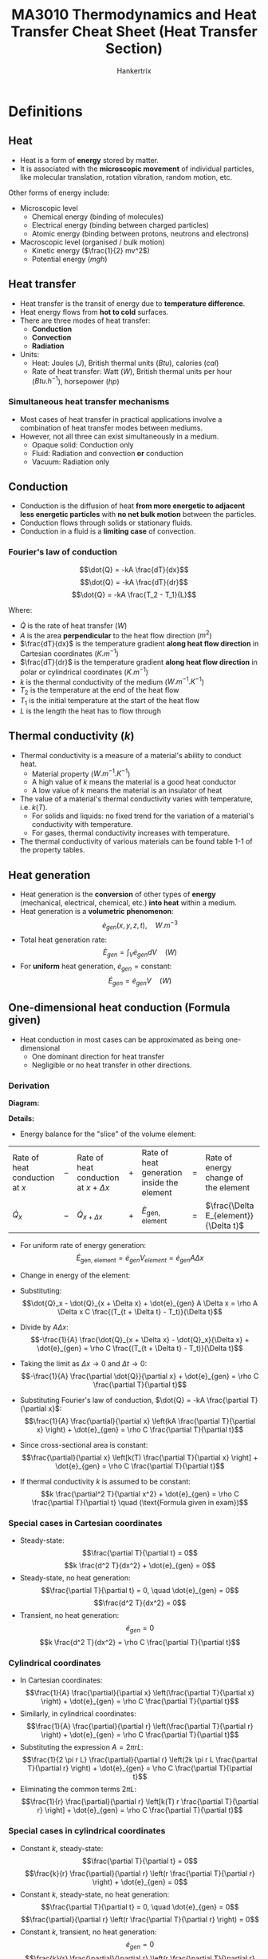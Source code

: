 #+TITLE: MA3010 Thermodynamics and Heat Transfer Cheat Sheet (Heat Transfer Section)
#+AUTHOR: Hankertrix
#+STARTUP: showeverything
#+OPTIONS: toc:2
#+LATEX_HEADER: \usepackage{siunitx}
#+LATEX_HEADER: \usepackage{array}
#+LATEX_HEADER: \setlength{\parindent}{0em}

* Definitions

** Heat
- Heat is a form of *energy* stored by matter.
- It is associated with the *microscopic movement* of individual particles, like molecular translation, rotation vibration, random motion, etc.

Other forms of energy include:

- Microscopic level
  - Chemical energy (binding of molecules)
  - Electrical energy (binding between charged particles)
  - Atomic energy (binding between protons, neutrons and electrons)

- Macroscopic level (organised / bulk motion)
  - Kinetic energy (\(\frac{1}{2} mv^2\))
  - Potential energy (\(mgh\))

** Heat transfer
- Heat transfer is the transit of energy due to *temperature difference*.
- Heat energy flows from *hot to cold* surfaces.
- There are three modes of heat transfer:
  - *Conduction*
  - *Convection*
  - *Radiation*
- Units:
  - Heat: Joules (\(\unit{J}\)), British thermal units (\(\unit{Btu}\)), calories (\(\unit{cal}\))
  - Rate of heat transfer: Watt (\(\unit{W}\)), British thermal units per hour (\(\unit{Btu.h^{-1}}\)), horsepower (\(\unit{hp}\))

*** Simultaneous heat transfer mechanisms
- Most cases of heat transfer in practical applications involve a combination of heat transfer modes between mediums.
- However, not all three can exist simultaneously in a medium.
  - Opaque solid: Conduction only
  - Fluid: Radiation and convection *or* conduction
  - Vacuum: Radiation only

[[./images/simultaneous-heat-transfer-mechanisms.png]]

** Conduction
- Conduction is the diffusion of heat *from more energetic to adjacent less energetic particles* with *no net bulk motion* between the particles.
- Conduction flows through solids or stationary fluids.
- Conduction in a fluid is a *limiting case* of convection.

@@latex: \newpage@@

*** Fourier's law of conduction
\[\dot{Q} = -kA \frac{dT}{dx}\]
\[\dot{Q} = -kA \frac{dT}{dr}\]
\[\dot{Q} = -kA \frac{T_2 - T_1}{L}\]

Where:
- $\dot{Q}$ is the rate of heat transfer (\(\unit{W}\))
- $A$ is the area *perpendicular* to the heat flow direction (\(\unit{m^2}\))
- $\frac{dT}{dx}$ is the temperature gradient *along heat flow direction* in Cartesian coordinates (\(\unit{K.m^{-1}}\))
- $\frac{dT}{dr}$ is the temperature gradient *along heat flow direction* in polar or cylindrical coordinates (\(\unit{K.m^{-1}}\))
- $k$ is the thermal conductivity of the medium (\(\unit{W.m^{-1}.K^{-1}}\))
- $T_2$ is the temperature at the end of the heat flow
- $T_1$ is the initial temperature at the start of the heat flow
- $L$ is the length the heat has to flow through

** Thermal conductivity (\(k\))
- Thermal conductivity is a measure of a material's ability to conduct heat.
  - Material property (\(\unit{W.m^{-1}.K^{-1}}\))
  - A high value of $k$ means the material is a good heat conductor
  - A low value of $k$ means the material is an insulator of heat
- The value of a material's thermal conductivity varies with temperature, i.e. $k(T)$.
  - For solids and liquids: no fixed trend for the variation of a material's conductivity with temperature.
  - For gases, thermal conductivity increases with temperature.
- The thermal conductivity of various materials can be found table 1-1 of the property tables.

** Heat generation
- Heat generation is the *conversion* of other types of *energy* (mechanical, electrical, chemical, etc.) *into heat* within a medium.
- Heat generation is a *volumetric phenomenon*:
  \[\dot{e}_{gen} (x, y, z, t), \quad \unit{W.m^{-3}}\]
- Total heat generation rate:
  \[\dot{E}_{gen} = \int_V \dot{e}_{gen} dV \quad (\unit{W})\]
- For *uniform* heat generation, \(\dot{e}_{gen} = \text{constant}\):
  \[\dot{E}_{gen} = \dot{e}_{gen} V \quad (\unit{W})\]

** One-dimensional heat conduction (Formula given)
- Heat conduction in most cases can be approximated as being one-dimensional
  - One dominant direction for heat transfer
  - Negligible or no heat transfer in other directions.

*** Derivation
*Diagram:*
#+ATTR_LATEX: :scale 0.5
[[./images/one-dimensional-heat-conduction.png]]

*Details:*
- Energy balance for the "slice" of the volume element:
#+ATTR_LATEX: :align >{\centering\arraybackslash}m{7em} >{\centering\arraybackslash}m{1em} >{\centering\arraybackslash}m{7em} >{\centering\arraybackslash}m{1em} >{\centering\arraybackslash}m{7em} >{\centering\arraybackslash}m{1em} >{\centering\arraybackslash}m{7em}
| Rate of heat conduction at $x$ | $-$ | Rate of heat conduction at $x + \Delta x$ | $+$ | Rate of heat generation inside the element | $=$ | Rate of energy change of the element    |
| \(\dot{Q}_x\)                  | $-$ | \(\dot{Q}_{x + \Delta x}\)                | $+$ | \(\dot{E}_{\text{gen, element}}\)          | $=$ | \(\frac{\Delta E_{element}}{\Delta t}\) |

- For uniform rate of energy generation:
  \[\dot{E}_{\text{gen, element}} = \dot{e}_{gen} V_{element} = \dot{e}_{gen} A \Delta x\]
- Change in energy of the element:
  \begin{align*}
  \Delta E_{element} &= E_{t + \Delta x} - E_t \\
  &= mC(T_{t + \Delta t} - T_t) \\
  &= \rho A \Delta x C (T_{t + \Delta t} - T_t)
  \end{align*}
- Substituting:
  \[\dot{Q}_x - \dot{Q}_{x + \Delta x} + \dot{e}_{gen} A \Delta x = \rho A \Delta x C \frac{(T_{t + \Delta t} - T_t)}{\Delta t}\]
- Divide by \(A \Delta x\):
  \[-\frac{1}{A} \frac{\dot{Q}_{x + \Delta x} - \dot{Q}_x}{\Delta x} + \dot{e}_{gen} = \rho C \frac{(T_{t + \Delta t} - T_t)}{\Delta t}\]
- Taking the limit as \(\Delta x \rightarrow 0\) and \(\Delta t \rightarrow 0\):
  \[-\frac{1}{A} \frac{\partial \dot{Q}}{\partial x} + \dot{e}_{gen} = \rho C \frac{\partial T}{\partial t}\]
- Substituting Fourier's law of conduction, \(\dot{Q} = -kA \frac{\partial T}{\partial x}\):
  \[\frac{1}{A} \frac{\partial}{\partial x} \left(kA \frac{\partial T}{\partial x} \right) + \dot{e}_{gen} = \rho C \frac{\partial T}{\partial t}\]
- Since cross-sectional area is constant:
  \[\frac{\partial}{\partial x} \left[k(T) \frac{\partial T}{\partial x} \right] + \dot{e}_{gen} = \rho C \frac{\partial T}{\partial t}\]
- If thermal conductivity $k$ is assumed to be constant:
  \[k \frac{\partial^2 T}{\partial x^2} + \dot{e}_{gen} = \rho C \frac{\partial T}{\partial t} \quad (\text{Formula given in exam})\]

*** Special cases in Cartesian coordinates
- Steady-state:
  \[\frac{\partial T}{\partial t} = 0\]
  \[k \frac{d^2 T}{dx^2} + \dot{e}_{gen} = 0\]
- Steady-state, no heat generation:
  \[\frac{\partial T}{\partial t} = 0, \quad \dot{e}_{gen} = 0\]
  \[\frac{d^2 T}{dx^2} = 0\]
- Transient, no heat generation:
  \[\dot{e}_{gen} = 0\]
  \[k \frac{d^2 T}{dx^2} = \rho C \frac{\partial T}{\partial t}\]

*** Cylindrical coordinates
- In Cartesian coordinates:
  \[\frac{1}{A} \frac{\partial}{\partial x} \left(\frac{\partial T}{\partial x} \right) + \dot{e}_{gen} = \rho C \frac{\partial T}{\partial t}\]
- Similarly, in cylindrical coordinates:
  \[\frac{1}{A} \frac{\partial}{\partial r} \left(\frac{\partial T}{\partial r} \right) + \dot{e}_{gen} = \rho C \frac{\partial T}{\partial t}\]
- Substituting the expression \(A = 2 \pi r L\):
  \[\frac{1}{2 \pi r L} \frac{\partial}{\partial r} \left(2k \pi r L \frac{\partial T}{\partial r} \right) + \dot{e}_{gen} = \rho C \frac{\partial T}{\partial t}\]
- Eliminating the common terms \(2 \pi L\):
  \[\frac{1}{r} \frac{\partial}{\partial r} \left[k(T) r \frac{\partial T}{\partial r} \right] + \dot{e}_{gen} = \rho C \frac{\partial T}{\partial t}\]

*** Special cases in cylindrical coordinates
- Constant $k$, steady-state:
  \[\frac{\partial T}{\partial t} = 0\]
  \[\frac{k}{r} \frac{\partial}{\partial r} \left(r \frac{\partial T}{\partial r} \right) + \dot{e}_{gen} = 0\]
- Constant $k$, steady-state, no heat generation:
  \[\frac{\partial T}{\partial t} = 0, \quad \dot{e}_{gen} = 0\]
  \[\frac{\partial}{\partial r} \left(r \frac{\partial T}{\partial r} \right) = 0\]
- Constant $k$, transient, no heat generation:
  \[\dot{e}_{gen} = 0\]
  \[\frac{k}{r} \frac{\partial}{\partial r} \left(r \frac{\partial T}{\partial r} \right) = \rho C \frac{\partial T}{\partial t}\]

** Internal heat generation
- Practical applications may involve the conversion of energy into thermal energy within the medium, which is heat generation
  - Resistance heating in wires
  - Exothermic chemical reactions in a solid
  - Nuclear reactions in fuel rods
- Heat generation (\(\dot{e}_{gen}\)) is expressed as *per unit volume* of the medium.

@@latex: \newpage@@

*** Heat generation from electrical resistance heating
\[\dot{e}_{gen} = \frac{\dot{E}_{gen}}{V} = \frac{I^2 R_e}{\pi r_o^2 L} \quad (\unit{W.m^{-3}})\]

Where:
- $\dot{E}_{gen}$ is the electrical power (\(\unit{W}\))
- $V$ is the volume of the wire in (\(\unit{m^3}\))
- $I$ is the current (\(\unit{A}\))
- $R_e$ is the electrical resistance (\(\unit{\ohm}\))
- $r_o$ is the outer radius of the wire
- $L$ is the length of the wire
- $\dot{e}_{gen}$ is the volumetric heat generation rate (\(\unit{W.m^{-3}}\))

@@latex: \newpage@@

** Steady internal heat generation
- Considering steady-state conditions, heat generated is transferred out of the solid at the same rate:
  #+ATTR_LATEX: :align >{\centering\arraybackslash}m{12em} >{\centering\arraybackslash}m{1em} >{\centering\arraybackslash}m{12em}
  | Rate of *heat generation* inside the solid | $=$ | Rate of *heat transfer from the solid* |
  | \(\dot{E}_{gen} = \dot{e}_{gen} V\)        | $=$ | \(\dot{Q}\)                            |
- In the event that heat is lost to the surroundings through convection heat transfer only:
  \[\dot{Q} = h A_s (T_s - T_{\infty})\]
  \[\dot{e}_{gen} V = h A_s (T_s - T_{\infty})\]
  \[T_s = T_{\infty} + \frac{\dot{e}_{gen} V}{h A_s}\]
  \[k \frac{\partial^2 T}{\partial x^2} + \dot{e}_{gen} = \rho C \frac{\partial T}{\partial t}\]
- Steady state heat conduction equation:
  \[\frac{\partial T}{\partial t} = 0\]
  \[k \frac{\partial^2 T}{\partial x^2} + \dot{e}_{gen} = 0\]
  \[\frac{\partial^2 T}{\partial x^2} + \frac{\dot{e}_{gen}}{k} = 0\]
- Integrating twice:
  \[T(x) = - \frac{\dot{e}_{gen}}{2k} x^2 + C_1 x + C_2\]
- Needs two boundary conditions to solve the two constants of integration:
  \[T(x = -L) = T_1, \qquad T(x = L) = T_2\]

@@latex: \newpage@@

- Use boundary conditions to solve for $C_1$ and \(C_2\):
  1. \(T(x = -L) = T_1\)
     \[T_1 = - \frac{\dot{e}_{gen}}{2k} L^2 - C_1 L + C_2\]
  2. \(T(x = L) = T_1\)
     \[T_1 = - \frac{\dot{e}_{gen}}{2k} L^2 + C_1 L + C_2\]
  \[C_1 = \frac{T_2 - T_1}{2L}\]
  \[C_2 = \frac{\dot{e}_{gen}}{2k} L^2 + \frac{T_1 + T_2}{2}\]
- Temperature distribution:
  \[T(x) = \frac{\dot{e}_g L^2}{2k} \left(1 - \frac{x^2}{L^2} \right) + \frac{T_2 - T_2}{2} \left(\frac{x}{L} \right) + \frac{T_1 + T_2}{2}\]

*** Temperature distribution
[[./images/steady-internal-heat-generation-temperature-distribution.png]]

@@latex: \newpage@@

*** Temperature distribution in cylinders
- Steady-state heat conduction in cylindrical coordinates:
  \[\frac{k}{r} \frac{d}{dr} \left(r \frac{dT}{dr} \right) + \dot{e}_{gen} = 0\]
  \[\frac{1}{r} \frac{d}{dr} \left(r \frac{dT}{dr} \right) + \frac{\dot{e}_{gen}}{k} = 0 \quad (\text{Formula given in exam})\]
- Integrating twice:
  \[T(r) = - \frac{\dot{e}_{gen}}{4k} r^2 + C_1 \ln r + C_2\]
- Boundary conditions:
  \[T(r = r_o) = T_s\]
  \[T(r = 0) = \text{finite}\]
  \[\frac{dT}{dr}(r = 0) = 0 \quad (\text{Symmetry})\]
- Use boundary conditions to solve for $C_1$ and \(C_2\):
  1. \(T(r = 0) = \text{finite}\):
     \[T(r = 0) = C_1 \ln 0 + C_2\]
     \[C_1 = 0\]
  2. \(T(r= r_o) = T_s\):
     \[T_s = - \frac{e\dot{e}_{gen}}{4k} r_o^2 + C_2\]
     \[C_2 = T_s + \frac{\dot{e}_{gen} r_o^2}{4k}\]
- Temperature distribution:
  \[T(r) = \frac{\dot{e}_{gen} r_o^2}{4k} \left(1 - \frac{r^2}{r_o^2} \right) + T_2\]

@@latex: \newpage@@

** Convection
- Convection is the transfer of heat through *bulk motion* of the fluid.
- Convection requires the presence of a material (fluid) medium.
- It is more complicated as it involves fluid motion and conduction.

*** Newton's law of cooling
\[\dot{Q} = hA \Delta T\]

Where:
- $h$ is the convective heat transfer coefficient (\(\unit{W.m^{-2}.K^{-1}}\))
- $A$ is the area through which heat is transferred
- $\Delta T$ is the temperature difference between bulk fluid temperature and surface temperature

** Radiation
Radiation is the energy emitted by matter in the form of electromagnetic waves (Maxwell) or photons (Planck).
- *No medium* is required for heat transmission
- Any matter above absolute zero (\(\qty{0}{K}\)) emits electromagnetic radiation

[[./images/electromagnetic-spectrum-for-thermal-radiation.png]]

@@latex: \newpage@@

** Electromagnetic radiation
- An idealised surface that emits *radiation* at the *max* rate is called a *blackbody*.
- Rate of emission from a blackbody (the maximum possible rate) at $T_s$ is given by the Stefan-Boltzmann Law of Radiation:
  \[\dot{Q}_{\text{emit, max}} = \sigma A_s T_s^4\]

  Where:
  - $\sigma$ is the Stefan-Boltzmann constant (\(5.670 \times 10^{-8} \ \unit{W.m^{-2}.K^{-4}}\))

- All *real* surfaces emit *less* radiation than a blackbody at the same temperature:
  \[\dot{Q}_{emit} = \varepsilon \sigma A_s T_s^4\]

  Where:
  - $\varepsilon$ is the emissivity of the surface (\(0 \le \varepsilon \le 1\))

*** Typical values of emissivity
[[./images/typical-values-of-emissivity.png]]

*** Net radiation exchange
- Difference between the rates of radiation emission and radiation absorption for a surface is the net radiation heat exchange.
  - Rate of emission > rate of absorption means heat is lost
  - Rate of emissions < rate of absorption means heat is gained
- Radiation rate transfer between a surface and its surroundings:
  \[\dot{Q}_{rad} = \dot{Q}_{emit} - \dot{Q}_{absorbed}\]
  \[\dot{Q}_{rad} = \varepsilon \sigma A_s T_s^4 - \alpha \sigma A_s T_{surr}^4\]
  \[\dot{Q}_{rad} = \varepsilon \sigma A_s \left(T_s^4 - T_{surr}^4 \right)\]

@@latex: \newpage@@

** Steady-state heat conduction

*** Plane wall
#+ATTR_LATEX: :scale 0.7
[[./images/steady-state-heat-conduction-plane-wall.png]]
- For steady-state heat conduction *with no heat generation*:
  \[k \frac{\partial^2 T}{\partial x^2} + \dot{e}_{gen} = \rho C \frac{\partial T}{\partial t} \quad \rightarrow \quad \frac{d^2 T}{dx^2} = 0\]
- Boundary conditions for a plane wall:
  \[T(x = 0) = T_1 \quad T(x = L) = T_2\]
- Integrate twice and applying boundary conditions would give the temperature distribution in the wall:
  \[T = T_1 + (T_2 - T_1) \frac{x}{L}\]
- Total heat transfer rate:
  \[\dot{Q} = -kA \frac{dT}{dx} = -kA \frac{T_2 - T_1}{L} = kA \frac{\Delta T}{L}\]

*** Hollow cylinder
[[./images/steady-state-heat-conduction-hollow-cylinder.png]]
- For steady-state heat conduction with *no heat generation*:
  \[\frac{1}{r} \frac{\partial}{\partial r} \left[k(T) r \frac{\partial T}{\partial r} \right] + \dot{e}_{gen} = \rho C \frac{\partial T}{\partial t} \quad \rightarrow \quad \frac{\partial}{\partial r} \left(\frac{\partial T}{\partial r} \right) = 0\]
- Boundary conditions for a hollow cylinder:
  \[T(r = r_1) = T_1 \quad T(r = r_2) = T_2\]
- Integrate twice and applying boundary conditions would give the temperature distribution:
  \[T = T_2 + (T_1 - T_2) \left[\frac{\ln \left( \frac{r}{r_2} \right)}{\ln \left( \frac{r_1}{r_2} \right)} \right]\]
- Total heat transfer rate:
  \[\dot{Q} = -kA \frac{dT}{dr} = \frac{2 \pi kl (T_1 - T_2)}{\ln \left(\frac{r_2}{r_1} \right)}\]

*** Hollow sphere (not tested)
[[./images/steady-state-heat-conduction-hollow-sphere.png]]
- Heat transfer rate is constant
- Heat flux decreases due to increasing area
- Temperature distribution in a hollow sphere:
  \[T = T_1 + (T_2 - T_1) \frac{1 - \left(\frac{r_1}{r} \right)}{1 - \left(\frac{r_1}{r_2} \right)}\]
- Total heat transfer rate:
  \[\dot{Q} = \frac{4 \pi k (T_1 - T_2)}{\frac{1}{r_1} - \frac{1}{r_2}}\]

** Electrical resistance analogy
#+ATTR_LATEX: :scale 0.7
[[./images/steady-state-heat-conduction-fouriers-law.png]]
- Fourier's law can be rewritten as:
  \[\dot{Q} = \frac{\Delta T}{\frac{L}{kA}}\]
- Ohm's law:
  \[I = \frac{\Delta V}{R_e}\]
- Thermal resistance:
  \[R = \frac{\Delta T}{\dot{Q}} = \frac{L}{kA} \quad \unit{K.W^{-1}}\]
- This is only applicable for *steady-state* heat transfer with *no internal heat generation*.
#+ATTR_LATEX: :scale 0.7
[[./images/steady-state-heat-conduction-electrical-resistance-analogy.png]]

** Thermal resistance
Steady-state heat transfer rate can be expressed in terms of temperature difference divided by the thermal resistance.
\[\dot{Q} = \frac{\Delta T}{R}\]

*** Plane wall
#+ATTR_LATEX: :scale 0.8
[[./images/thermal-resistance-plane-wall.png]]
#+ATTR_LATEX: :scale 0.8
[[./images/thermal-resistance-plane-wall-electrical-analogy.png]]
- Thermal resistance of a plane wall is given by:
  \[R = \frac{L}{kA} \quad \unit{K.W^{-1}}\]
- The heat transfer rate is given by:
  \[\dot{Q} = kA \frac{T_1 - T_2}{L}\]

*** Cylindrical wall
#+ATTR_LATEX: :scale 1
[[./images/thermal-resistance-cylindrical-wall.png]]
#+ATTR_LATEX: :scale 1
[[./images/thermal-resistance-cylindrical-wall-electrical-analogy.png]]
- Thermal resistance of a cylindrical wall is given by:
  \[R = \frac{\ln \left(\frac{r_2}{r_1} \right)}{2 \pi k l}\]
- The heat transfer is in the normal direction to flow, which is through the pipe wall.
  \[\dot{Q} = \frac{2 \pi kl (T_1 - T_2)}{\ln \left(\frac{r_2}{r_1} \right)}\]

*** Spherical wall
#+ATTR_LATEX: :scale 1
[[./images/thermal-resistance-spherical-wall.png]]
#+ATTR_LATEX: :scale 1
[[./images/thermal-resistance-spherical-wall-electrical-analogy.png]]
- Thermal resistance of a spherical wall (radial direction)
  \[R = \frac{\frac{1}{r_1} - \frac{1}{r_2}}{4 \pi k}\]
- The heat transfer rate is given by:
  \[\dot{Q} = \frac{4 \pi k (T_1 - T_2)}{\frac{1}{r_1} - \frac{1}{r_2}}\]

*** Convection
#+ATTR_LATEX: :scale 1
[[./images/thermal-resistance-convection.png]]
#+ATTR_LATEX: :scale 1
[[./images/thermal-resistance-convection-electrical-analogy.png]]
- Steady-state convection heat transfer
  \[\dot{Q} = h A_s (T_w - T_f) \quad \textbf{Newton's law of cooling}\]
- Thermal resistance for convection heat transfer:
  \[R = \frac{1}{h A_s}\]

@@latex: \newpage@@

*** Radiation
#+ATTR_LATEX: :scale 1
[[./images/thermal-resistance-radiation.png]]
#+ATTR_LATEX: :scale 1
[[./images/thermal-resistance-radiation-electrical-analogy.png]]
- Steady-state radiation heat transfer:
  \[\dot{Q} = \varepsilon \sigma A_s (T_h^4 - T_c^4) = h_r A_s \Delta T\]

  Where \(h_r = \varepsilon \sigma (T_h^2 + T_c^2)(T_h + T_c)\)
- Thermal resistance for radiation heat transfer:
  \[R = \frac{1}{h_r A_s}\]

@@latex: \newpage@@

** Analysis of steady-state heat transfer
- Consider heat transfer through a plane wall, with convection heat transfer on both sides of the wall:
  [[./images/analysis-of-steady-state-heat-transfer.png]]
- For steady-state conditions:
  #+ATTR_LATEX: :align >{\centering\arraybackslash}m{10em} >{\centering\arraybackslash}m{1em} >{\centering\arraybackslash}m{10em} >{\centering\arraybackslash}m{1em} >{\centering\arraybackslash}m{10em}
  | Rate of *heat convection* into the wall | $=$ | Rate of *heat conduction* through the wall | $=$ | Rate of *heat convection* from the wall |
  | \(\dot{Q} = h_1 A (T_{\infty 1})\) | $=$ | \(kA \frac{T_1 - T_2}{L} \)                | $=$ | \(h_2 A (T_2 - T_{\infty 2})\)        |
- Rearranging:
  \[\dot{Q} = \frac{(T_{\infty 1} - T_1)}{\frac{1}{h_1 A}} = \frac{T_1 - T_2}{\frac{L}{kA}} = \frac{(T_2 - T_{\infty 2})}{\frac{1}{h_2 A}}\]
  \[\dot{Q} = \frac{(T_{\infty 1} - T_1)}{R_{\text{conv, 1}}} = \frac{T_1 - T_2}{R_{wall}} = \frac{(T_2 - T_{\infty 2})}{R_{\text{conv, 2}}}\]

@@latex: \newpage@@

- Individual thermal resistances can be rearranged as shown to model heat transfer through the wall:
  [[./images/analysis-of-steady-state-heat-transfer-electrical-analogy.png]]
- Heat flow:
  \[\dot{Q} = \frac{T_{\infty 1} - T_{\infty 2}}{R_{\text{conv, 1}} + R_{wall} + R_{\text{conv, 2}}} = \frac{T_{\infty 1} - T_{\infty 2}}{R_{total}} \quad (\text{Thermal network})\]
- If the thermal resistances and temperatures at the end points are known, heat transfer rate can be calculated *without* evaluation of wall temperatures $T_1$ and $T_2$.
- Heat transfer rate:
  \[\dot{Q} = \frac{T_{\infty 1} - T_{\infty 2}}{R_{\text{conv, 1}} + R_{wall} + R_{\text{conv, 2}}} = \frac{T_{\infty 1} - T_{\infty 2}}{R_{total}}\]
- The above equation can be expressed in a similar form to Newton's law of cooling:
  \[\dot{Q} = UA \Delta T\]

  Where:
  - $U$ is the *overall heat transfer coefficient* in $\unit{W.m^{2}.K}$
  - $UA = \frac{\dot{Q}}{\Delta T} = \frac{1}{R_{total}}$

@@latex: \newpage@@

** Thermal resistance network
For composite walls, evaluation of equivalent thermal resistance follows the same rules and methods used for electrical resistances.

*** Resistances in series
#+ATTR_LATEX: :scale 0.7
[[./images/thermal-resistances-in-series.png]]
[[./images/thermal-resistances-in-series-electrical-analogy.png]]
\[R_{total} = R_1 + R_2 = \frac{L_1}{k_1 A} + \frac{L_2}{k_2 A}\]
\[\dot{Q} = \frac{T_h - T_c}{R_{total}}\]

*** Resistances in parallel
[[./images/thermal-resistances-in-parallel.png]]
[[./images/thermal-resistances-in-parallel-electrical-analogy.png]]
\[\frac{1}{R_{total}} = \frac{1}{R_1} + \frac{1}{R_2}\]
\[\dot{Q} = \frac{T_h - T_c}{R_{total}}\]

*** Combined series-parallel resistances
[[./images/thermal-resistances-combined.png]]
[[./images/thermal-resistances-combined-electrical-analogy.png]]
\[R_1 = \frac{L_1}{k_1 A_1} \quad R_2 = \frac{L_2}{k_2 A_2} \quad R_3 = \frac{L_3}{k_3 A_3}\]
\[R_{total} = R_{1 + 2} + R_3 = \frac{R_1 R_2}{R_1 + R_2} + R_3\]
\[\dot{Q}_3 = \dot{Q}_1 + \dot{Q}_2\]
\[\dot{Q} = \dot{Q}_3 = \frac{T_h - T_c}{R_{total}}\]

*** Remarks
- Most heat transfer analysis occur under steady conditions and surface temperature.
- It is useful for analysing practical steady-state heat transfer problems.
- No need to solve conduction differential equations.
  - Heat transfer applications reduced to a thermal circuit (thermal resistance network)
  - Thermal circuit can be solved using the same rules and methods used for solving electrical resistance circuits.
- *Not applicable* for solids experiencing *internal heat generation*.
- Outside of solid with heat generation, thermal resistance networks can still apply.
- There might be *thermal contact resistances* between solids that are in *imperfect contact* with each other.
- Assume no thermal contact resistance when solving problems.

@@latex: \newpage@@

** Thermal contact resistance
- Consider a 2-layer composite plane wall with perfect contact at the interface:
  - The heat is conducted across uniformly.
- In reality, there is imperfect contact (surface roughness) resulting in *non-uniform heat transfer* across the surface.
  - Air gaps act as insulators due to low thermal conductivity of air.
  - Heat transfer by conduction and radiation.
  - Temperature drop across interface.
[[./images/thermal-contact-resistance.png]]

** Transient heat transfer
- Non-steady heat transfer analysis:
  \[T = T(x, y, z, t)\]
- Some bodies are observed to behave like a "lump", in which the *internal temperature* remains *uniform* at all times during heat transfer.
  - *Lumped system analysis* is the simplest model for transient heat transfer.
  - *Uniform temperature distribution* within the body.
- All small copper ball can be modelled as a lumped system, but a roast beef cannot:

** Characteristic length (\(L_c\)) of a body
\[L_c = \frac{V}{A_s} \quad (\unit{m})\]

Where:
- $V$ is the volume of the body
- $A_s$ is the exposed surface area of the body

@@latex: \newpage@@

** Lumped system analysis
[[./images/lumped-system-analysis-diagram.png]]
- Recall the heat conduction equation with no heat generation:
  \begin{align*}
  k \frac{\partial^2 T}{\partial x^2} + \dot{e}_{gen} &= \rho c \frac{\partial T}{\partial t} \\
  k \frac{\partial^2 T}{\partial x^2} &= \rho c \frac{\partial T}{\partial t} \\
  \rightarrow T(t) &= \text{constant} \quad \because \frac{\partial^2 T}{\partial x^2} = 0 \quad \text{for uniform internal temperature}
  \end{align*}

  @@latex: \newpage@@

- For heat transfer into the body during a differential time $dt$, the temperature of the body rises by a differential amount $dT$.
  #+ATTR_LATEX: :align >{\centering\arraybackslash}m{15.5em} >{\centering\arraybackslash}m{1em} >{\centering\arraybackslash}m{17em}
  | Heat transfer into a body during $dt$ | $=$ | Increase in energy of body during $dt$ |
  | \(h A_s (T_{\infty} - T) dt\)         | $=$ | \(mc dT = \rho V c dT\)                |
- Since \(T_{\infty}\) is a constant, \(dT = d(T - T_{\infty})\):
  \[hA_s (T_{\infty} - T) dt = \rho V c d(T - T_{\infty})\]
- Rearranging:
  \[\frac{d(T - T_{\infty})}{T - T_{\infty}} = - \frac{h A_s}{\rho V c} dt\]
- Integrating from initial conditions \(T(t = 0) = T_i\):
  \[\int_{T_i}^{T = T(t)} \frac{d(T - T_{\infty})}{T - T_{\infty}} = \int_0^t - \frac{h A_s}{\rho V c} dt \quad \rightarrow \quad \ln \frac{T(t) - T_{\infty}}{T_i - T_{\infty}} = - \frac{h A_s}{\rho V c} t\]
  \[\frac{T(t) - T_{\infty}}{T_i - T_{\infty}} = e^{-bt} \quad \text{or} \quad t = - \tau \ln \left[\frac{T(t) - T_{\infty}}{T_i - T_{\infty}} \right]\]

  Where:
  - \(b = \frac{h A_s}{\rho V c} \ (\unit{s^{-1}})\), to determine the temperature $T(t)$ of a body at time $t$
  - $\tau$ is the time constant, the reciprocal of $b$, which is to determine the time $t$ required for the temperature to reach a specified value $T(t)$, given by:
    \[\tau = \frac{1}{b} = \frac{\rho V c}{h A_s} \quad (\unit{s})\]

  @@latex: \newpage@@

- Temperature of the body approaches the ambient temperature exponentially.

#+begin_center
#+ATTR_LATEX: :width 0.49\textwidth :center
[[./images/lumped-system-analysis-temperature-increasing-graph.png]]
#+ATTR_LATEX: :width 0.49\textwidth :center
[[./images/lumped-system-analysis-temperature-decreasing-graph.png]]
#+end_center

- *Instantaneous rate* of heat transfer at any time \(t\):
  \[\dot{Q}(t) = h A_s [T(t) - T_{\infty}]\]
- *Total amount* of heat transferred at time \(t\):
  \[Q = mc[T(t) - T_i]\]
- *Maximum limit* of heat transfer occurs at equilibrium:
  \[Q_{total} = mc[T_{\infty} - T_i]\]

  @@latex: \newpage@@

- Heat transfer stops when body reaches equilibrium temperature with the ambient temperature.
  [[./images/lumped-system-analysis-temperature-reach-ambient-diagram.png]]
  \[Q = Q_{max} = mc_{p} (T_i - T_{\infty})\]

@@latex: \newpage@@

*** Criteria
- Lumped system analysis is only *valid* when *temperature distribution* in the body is *uniform*.
  - Ensure that temperature variation in the body is not drastic in order to use lumped system analysis.
  - Rate of conduction within the body has to be relatively quick.
- For example, if the rate of convection heat transfer is much higher than the rate of conduction within the body:
  - Surface temperature of the body will be different form its internal temperature.
  - Lumped system analysis would *not be valid*.
- The criteria for checking the validity of using the lumped system analysis requires the *comparison* of the *rate of convection* heat transfer to the *rate of conduction* heat transfer within the body.
- Convection heat transfer is proportional to the surface area of the body.
- Conduction heat transfer depends on the area and size (length scale) of the body.
- Using the characteristic length of a body:
  \[b = \frac{h A_s}{\rho V c} = \frac{h}{\rho c L_c} \quad (\unit{s^{-1}})\]
  \[\tau = \frac{\rho V c}{h A_s} = \frac{\rho c L_c}{h} \quad (\unit{s})\]

@@latex: \newpage@@

** Biot number (\(Bi\))
- The Biot number (\(Bi\)) is a dimensionless constant that compares the convection heat transfer *at the surface of the body* to the conduction heat transfer *within the body*.
  [[./images/biot-number-diagram.png]]
  \[Bi = \frac{\text{convection}}{\text{conduction}} = \frac{h}{\frac{k}{L_c}} \frac{\Delta T}{\Delta T}\]
  \[Bi = \frac{hL_c}{k}\]
- Lumped system analysis is only *valid* when the rate of convection is much slower than the rate of conduction, i.e. Biot number is *small*:
  \[Bi \le 0.1\]

*** Thermal resistance perspective
- The Biot number (\(Bi\)) is also the ratio of *internal resistance* of a body to heat conduction to its *external resistance* to heat convection:
  \begin{align*}
  Bi &= \frac{\text{Convection}}{\text{Conduction}} \\
  &= \frac{h}{\frac{k}{L_c}} \frac{\Delta T}{\Delta T} \\
  &= \frac{\frac{L_c}{k}}{\frac{1}{h}} \\
  &= \frac{\text{Conduction resistance within the body}}{\text{Convection resistance at the surface of the body}}
  \end{align*}
- Lumped system analysis is valid when \(Bi \le 0.1\):
  - Thermal resistance to conduction is very small so that heat can distribute quickly within the body.

@@latex: \newpage@@

*** Diagrams
- Small bodies with high thermal conductivities and low convection coefficients are most likely to satisfy the criterion for lumped system analysis.
  [[./images/biot-number-spherical-copper-ball.png]]

@@latex: \newpage@@

- When the convection coefficient $h$ is high and $k$ is low, large temperature differences occur between the inner and outer regions of a large solid.
  [[./images/biot-number-large-solid.png]]

@@latex: \newpage@@

- Analogy between heat transfer to a solid and passenger traffic to an island.
  [[./images/biot-number-island-analogy.png]]

** Types of flow in convection

*** Forced flow
A fluid is forced to flow over a surface or in a pipe by external means such as a pump or a fan.
#+ATTR_LATEX: :height 18em
[[./images/forced-flow-diagram.png]]

*** Natural flow
Fluid motion due to natural means such as the buoyancy effect (density). Warmer and lighter fluids rise while cooler and denser fluids fall.
[[./images/natural-flow-diagram.png]]

*** External flow
The flow of an unbounded fluid over a surface such as a plate, a wire or a pipe. Some examples include:
- Flow over a flat plate
- Flow over cylinder or spheres

[[./images/external-flow-diagram.png]]

*** Internal flow
The flow in a pipe or duct if the fluid is completely bounded by solid surfaces.
- Flow between parallel plates
- Flow inside tubes

[[./images/internal-flow-diagram.png]]

*** Open-channel flow (not tested)
The flow in a pipe or duct is only partially filled with the liquid and there is a free surface.

*** Steady flow
- The term *steady* implies that there is no change with respect to time.
- Many devices such as turbines, compressors, boilers, condensers, and heat exchangers operate for long periods of time under the same conditions, and they are classified as *steady-flow devices*.

*** Unsteady flow
Unsteady flow means the flow changes with time, which is the opposite of steady flow.

*** Uniform flow
Uniform flow refers to flow that does not change in location over a specified region.

*** Periodic flow
Periodic flow is a kind of *unsteady* flow in which the flow oscillates about a *steady mean*.

@@latex: \newpage@@

** Physical mechanism of convection
The fluid motion brings warmer and cooler chunks of fluid into contact, initiating higher rates of conduction at a greater number of sites in a fluid. The rate of heat transfer through a fluid by convection is *much higher* than by conduction. @@latex: \\@@

Head transfer through a fluid sandwiched between two parallel plates:
[[./images/internal-flow-diagram.png]]

** Convection heat transfer coefficient (\(h\))
Convection heat transfer coefficient is the rate of heat transfer between a *solid surface* and *a fluid* per unit surface area per unit temperature difference. $h$ has units \(\unit{W.m^{-2}.K^{-1}}\).

*** In forced convection
$h$ in *forced convection* depends on:
1. Fluid properties, which includes dynamic viscosity, thermal conductivity, density, and specific heat.
2. Fluid velocity.
3. Type of fluid flow, either streamlined or laminar, or turbulent.
4. Geometry and the roughness of the solid surface.

** Convection heat transfer

*** Heat transfer rate
\[\dot{Q}_{conv} = h A_s (T_s - T_{\infty}) \quad (\unit{W})\]

Where:
- $\dot{Q}_{conv}$ is the convection heat transfer rate
- $h$ is the convection heat transfer coefficient (\(\unit{W.m^{-2}.K^{-1}}\))
- $A_s$ is the heat transfer surface area (\(\unit{m^{2}}\))
- $T_s$ is the temperature of the surface (\(\unit{\degreeCelsius}\))
- $T_{\infty}$ is the temperature of the fluid sufficiently far from the surface (\(\unit{\degreeCelsius}\))

*** Heat flux
\[\dot{q}_{conv} = h (T_s - T_{\infty}) \quad (\unit{W.m^{-2}.K^{-1}})\]

Where:
- $\dot{q}_{conv}$ is the convection heat flux
- $h$ is the convection heat transfer coefficient (\(\unit{W.m^{-2}.K^{-1}}\))
- $T_s$ is the temperature of the surface (\(\unit{\degreeCelsius}\))
- $T_{\infty}$ is the temperature of the fluid sufficiently far from the surface (\(\unit{\degreeCelsius}\))

@@latex: \newpage@@

** No-slip boundary condition
An assumption that a fluid in direct contact with a solid "sticks" to the surface due to viscous effects, which results in a non-uniform velocity profile.

*** Heat transfer
- On the wall surface, a fluid layer sticks to the surface (motionless), hence heat transfer is by *pure conduction*.
  [[./images/no-slip-boundary-condition-diagram.png]]

  \[\dot{q}_{conv} = \dot{q}_{cond} = - k_{fluid} \left. \frac{\partial T}{\partial y} \right|_{y = 0} \quad (\unit{W.m^{-2}})\]

- If the temperature distribution within the fluid is known, $h$ can be obtained from:
  \[h = \frac{-k_{fluid} \left(\frac{\partial T}{\partial y} \right)_{y=0}}{T_s - T_{\infty}} \quad (\unit{W.m^{-2}.\degreeCelsius^{-1}})\]

@@latex: \newpage@@

** Local heat transfer coefficient (\(h_{local}\))
$h$ generally varies along the flow (or \(x\)) direction. The *average* or *mean* $h$ for a surface is determined by properly averaging the *local* $h$ over the entire surface area $A_s$, or length \(L\):
\[h = \frac{1}{A_s} \int_{A_s} h_{local} \, dA_s\]
\[h = \frac{1}{L} \int_0^L h_x \, dx\]

[[./images/local-heat-transfer-coefficient-graph.png]]

@@latex: \newpage@@

** Thermal boundary layer
- Heat transfer from solid surface transfers to the fluid through the thermal boundary layer.
- The thermal boundary layer is the flow region over the surface in which the *temperature variation* in the direction *normal* to the surface is *significant*.
- The thickness of the thermal boundary layer (\(\delta_t\)) at any location along the surface is defined as the distance from the surface at which the temperature difference \(T - T_s\) equals \(0.99 (T_{\infty} - T_s)\).

#+CAPTION: Thermal boundary layer on a flat plate. The fluid is hotter than the plate surface.
[[./images/thermal-boundary-layer-diagram.png]]

@@latex: \newpage@@

** Temperature profiles
The shape of the temperature profile in the thermal boundary layer dictates the convection heat transfer between a solid surface and the fluid flowing over it.

*** \(T_s > T_{\infty}\)
[[./images/temperature-profile-ts-greater-than-t-infinity.png]]

*** \(T_s < T_{\infty}\)
[[./images/temperature-profile-ts-less-than-t-infinity.png]]

*** Isothermal flow (\(T_s = T_{\infty}\))
[[./images/temperature-profile-isothermal-flow.png]]

** Velocity boundary layer
- The velocity boundary layer is the region of the flow above the plate bounded by \(\delta\) in which the effects of the viscous shearing forces caused by fluid viscosity are felt.
- The *boundary layer thickness*, \(\delta\), is typically defined as the distance $y$ from the surface at which \(u = 0.99V\), where $V$ is the free stream velocity of the uniform approach velocity.
- The hypothetical line of \(u = 0.99V\) divides the flow over a plate into two regions:
  [[./images/velocity-boundary-layer-diagram.png]]

*** Flow regions
[[./images/velocity-boundary-layer-flow-regions-diagram.png]]
- Viscous flow region
  The viscous effects and the velocity changes are significant in this region.

- Irrotational flow (inviscid flow) region:
  The viscous effects are negligible compared to inertial or pressure forces in this region, and the velocity remains essentially constant. These regions are usually regions that are not close to solid surfaces.

** Thermal vs velocity boundary layer

*** Thermal boundary layer
[[./images/thermal-boundary-layer-all-three-flows.png]]

*** Velocity boundary layer
#+ATTR_LATEX: :height 10em
[[./images/velocity-boundary-layer-simplified-diagram.png]]

** Fluid viscosity (\(\mu\))
- Fluid viscosity is a measure of the internal stickiness of the fluid.
- It is responsible for the *no-slip condition* and the development of the boundary layer.

*** Dynamic viscosity (\(\mu\))
Dynamic viscosity is just the fluid's viscosity. It is in \(\unit{kg.m^{-1}.s^{-1}}\) or \(\unit{N.s.m^{-2}}\) or \(\unit{Pa.s}\)

*** Kinematic viscosity (\(\nu\))
\[\nu = \frac{\mu}{\rho}\]

Where:
- $\nu$ is the kinematic viscosity in \(\unit{m^2.s^{-1}}\) or *stoke*, where \(\qty{1}{stoke} = \qty{1}{cm^2.s^{-1}} = \qty{0.0001}{m^2.s^{-1}}\)
- $\mu$ is the fluid's dynamic viscosity
- $\rho$ is the fluid's density

** Friction coefficient (\(C_f\))
- The friction coefficient (\(C_f\)) is directly related to the heat transfer coefficient and the power requirements of the pump or fan.
- Friction coefficient *varies* with distance along the surface.
- Friction force over the entire surface:
  \[F_f = C_f A_s \frac{\rho V^2}{2} \quad (\unit{N})\]

** Shear stress (\(\tau\))
Shear stress if the friction force per unit area. The shear stress for most fluids is proportional to the *velocity gradient*. For *Newtonian Fluids*, the shear stress at the *wall surface* is expressed as:
\[\tau_{w} = \mu \left. \frac{\partial u}{\partial y} \right|_{y=0} \quad (\unit{N.m^{-2}})\]

*** Wall shear stress (\(\tau_{w}\))
During flow, the fluid layer next to the surface will drag the plate along via friction (*surface drag*). The average wall shear stress is given by
\[\tau_{w} = C_f \frac{\rho V^2}{2} \quad (\unit{N.m^{-2}})\]

** 1, 2 and 3-dimensional flows
- A flow field is best characterised by its velocity distribution.
- A flow is said to be 1, 2, or 3-dimensional if the flow velocity varies in 1, 2 or 3 dimensions, respectively.
- However, the variation of velocity in certain directions can be small relative to the variation in other directions and can be ignored.

  [[./images/one-two-and-three-dimensional-flows.png]]

** Laminar flow and turbulent flow
#+begin_center
#+ATTR_LATEX: :center :height 30em
[[./images/laminar-and-turbulent-flow-candle-diagram.png]]
#+ATTR_LATEX: :center :width 0.61\textwidth
[[./images/laminar-and-turbulent-flow-candle-photo.png]]
#+end_center

@@latex: \newpage@@

*** Laminar flow
- Laminar flow has highly ordered fluid motion (smooth layers of fluid).
  [[./images/laminar-flow-photo.png]]
- Velocity profile of laminar flow:
  [[./images/laminar-flow-graph.png]]

@@latex: \newpage@@

*** Turbulent flow
- Turbulent flow is highly disordered fluid motion that typically occurs at high velocities.
  [[./images/turbulent-flow-photo.png]]
- Velocity profile in turbulent flow is much *fuller* than laminar flow.
- Intense fluid mixing in turbulent flow as a result of rapid fluctuation (eddies) *enhances mass, heat and momentum transfer* between fluid particles compared to molecular diffusion in laminar flow.
- Eddies motion decreases rapidly near the wall due to the no-slip boundary condition, which results in *large velocity and temperature gradients*.
- Velocity profile of turbulent flow:
  #+ATTR_LATEX: :height 21em
  [[./images/turbulent-flow-graph.png]]

*** Transitional flow (not tested)
Transitional flow is a flow that alternates between being laminar and turbulent.
[[./images/transitional-flow-photo.png]]

** Reynolds number (\(Re\))
- The transition from laminar to turbulent flow depends on the *geometry, surface roughness, flow velocity, surface temperature, and type of fluid*.
- The flow regime depends mainly on the ratio of *inertial forces* to *viscous forces*, which is the Reynolds number.
  \[Re = \frac{\text{Inertial forces}}{\text{Viscous forces}} = \frac{V_{avg} L_c}{\nu} = \frac{\rho V_{avg} L_c}{\mu}\]

[[./images/reynolds-number-diagram.png]]

*** Critical Reynolds number (\(Re_{cr}\))
The Reynolds number at which the flow becomes turbulent.
- For external flow over a flat plate, the flow is laminar when \(Re < 5 \times 10^5\)
- Flow is turbulent at \(5 \times 10^5 \le Re \le 10^7\)
- For internal flow in pipes, flow is laminar when \(Re < 2300\)
- Flow is fully turbulent at \(Re > 10,000\)

*** Large Reynolds numbers
The inertial forces are large relative to the viscous forces, and thus the viscous forces cannot prevent the random and rapid fluctuations of the fluid (*turbulent*).

*** Small or moderate Reynolds numbers
The viscous forces are large enough to suppress these fluctuations and to keep the fluid "in line" (*laminar*).

*** At distance \(x\) from leading edge of a flat plate
\[Re_x = \frac{\rho V x}{\mu} = \frac{Vx}{\nu}\]

Where:
- $Re_{x}$ is the Reynolds number at distance $x$ from the leading edge of the flat plate
- $\rho$ is the density of the fluid
- $V$ is the approach velocity of the fluid
- $x$ is the distance from the leading edge of the flat plate
- $\mu$ is the dynamic viscosity
- $\nu$ is the kinematic viscosity

*** At critical distance \(x_{cr}\) from the leading edge of a flat plate
\[Re_{cr} = \frac{\rho V x_{cr}}{\mu} = \frac{V x_{cr}}{\nu} = 5 \times 10^5\]

Where:
- $Re_{cr}$ is the Reynolds number at critical distance $x_{cr}$ from the leading edge of the flat plate
- $\rho$ is the density of the fluid
- $V$ is the approach velocity of the fluid
- $x_{cr}$ is the critical distance from the leading edge of the flat plate
- $\mu$ is the dynamic viscosity
- $\nu$ is the kinematic viscosity

** Thermal diffusivity (\(\alpha\))
\[\alpha = \frac{k}{\rho c_p}\]

Where:
- $\alpha$ is the thermal diffusivity of the fluid
- $k$ is the thermal conductivity of the fluid
- $\rho$ is the density of the fluid
- $c_p$ is the specific heat capacity at constant pressure of the fluid

** Prandtl number (\(Pr\))
- The relative thickness of the velocity and the thermal boundary layers is best described by the *dimensionless* parameter *Prandtl number*.
  \[Pr = \frac{\text{Molecular diffusivity of momentum}}{\text{Molecular diffusitivity of heat}} = \frac{\nu}{\alpha} = \frac{\mu c_p}{k}\]

- The Prandtl numbers of gases are about 1, which indicates that both momentum and heat dissipate through the fluid at about the same rate.
- Heat diffuses very quickly in liquid metals (\(Pr \ll 1\)) and very slowly in oils (\(Pr \gg 1\)) relative to momentum.

@@latex: \newpage@@

** Nusselt number (\(Nu\))
- Consider heat transfer through a fluid layer of thickness $L$ and temperature difference $\Delta T$.
  \[\dot{q}_{conv} = h \Delta T\]
  \[\dot{q}_{cond} = k \frac{\Delta T}{L}\]
  \[\frac{\dot{q}_{conv}}{\dot{q}_{cond}} = \frac{h \Delta T}{\frac{k \Delta T}{L}} = \frac{hL}{k} = Nu\]

  \[Nu = \frac{hL_c}{k}\]

  Where:
  - $k$ is the thermal conductivity of the fluid
  - $L_c$ is the characteristic length
- The Nusselt number represents the *enhancement of heat transfer* through a fluid layer as a result of convection relative to conduction across the same fluid layer.
- The larger the Nusselt number, the more effective the convection.
  \[Nu = f(Re, Pr)\]

** Forced convection over a flat plate (all given in the exam)

*** Continuity equation
\[\frac{\partial u}{\partial x} + \frac{\partial v}{\partial y} = 0\]

Where:
- $\frac{\partial u}{\partial x}$ is the rate of change of velocity of the fluid in the \(x\)-direction with respect to \(x\)
- $\frac{\partial v}{\partial y}$ is the rate of change of velocity of the fluid in the \(y\)-direction with respect to \(y\)

*** Momentum equation
\[u \frac{\partial u}{\partial x} + v \frac{\partial u}{\partial y} = \nu \frac{\partial^2 u}{\partial y^2}\]

Where:
- $u$ is the velocity of the fluid in the \(x\)-direction
- $v$ is the velocity of the fluid in the \(y\)-direction
- $\nu$ is the kinematic viscosity of the fluid

*** Energy equation
\[u \frac{\partial T}{\partial x} + v \frac{\partial T}{\partial y} = \alpha \frac{\partial^2 u}{\partial y^2}\]

Where:
- $u$ is the velocity of the fluid in the \(x\)-direction
- $v$ is the velocity of the fluid in the \(y\)-direction
- $\alpha$ is the thermal diffusivity of the fluid

** Upstream velocity (\(V\)) [Approach velocity]
Upstream velocity is the velocity of the approaching fluid far ahead of the body.

** Free-stream velocity (\(V_{\infty}\))
Free-stream velocity is the velocity of the fluid relative to an immersed solid body sufficient far from the body.

@@latex: \newpage@@

** Convective drag force coefficient (\(C_D\))
\[C_D = \frac{F_D}{\frac{1}{2} \rho V^2 A}\]

Where:
- $C_D$ is the convective drag force coefficient
- $F_D$ is the drag force
- $\rho$ is the density of the fluid
- $V$ is the upstream velocity
- $A$ is the surface area the heat is transferred through

** Parallel flow over flat plates
- Factors that affect the transition of flow from laminar to turbulent, which are all characterised by the Reynolds number:
  - Surface geometry
  - Surface roughness
  - Surface temperature
  - Upstream velocity
  - Type of fluid

** External forced convection with laminar flow over flat plates (equations given)
Laminar flow occurs when \(Re_x < 5 \times 10^5\).

*** Velocity boundary layer thickness (\(\delta\))
\[\delta = \frac{4.91 x}{\sqrt{Re_x}}\]
\[\delta \propto x^{0.5}\]

Where:
- $\delta$ is the velocity boundary layer thickness
- $x$ is the distance from the leading edge of the flat plate
- $Re_x$ is the Reynolds number

*** Thermal boundary layer thickness (\(\delta_t\))
\[\delta_t = \frac{\delta}{Pr^{\frac{1}{2}}} = \frac{4.91x}{Pr^{\frac{1}{3}} \sqrt{Re_x}}\]
\[\delta_t \propto x^{0.5}\]

Where:
- $\delta_x$ is the thermal boundary layer thickness
- $x$ is the distance from the leading edge of the flat plate
- $Re_x$ is the Reynolds number
- $Pr$ is the Prandtl number

*** Local friction coefficient (\(C_{\text{f, x}}\))
\[C_{\text{f, x}} = \frac{0.664}{\sqrt{Re_x}}\]
\[C_{\text{f, x}} \propto x^{-0.5}\]

Where:
- $C_{\text{f, x}}$ is the local friction coefficient
- $x$ is the distance from the leading edge of the flat plate
- $Re_x$ is the Reynolds number

*** Local Nusselt number
\[Nu_x = \frac{h_x x}{k} = 0.332 Pr^{\frac{1}{3}} Re_x^{\frac{1}{2}}, Pr \ge 0.6\]
\[h_x \propto x^{-0.5}\]

Where:
- $Nu_x$ is the local Nusselt number
- $h_x$ is the convective heat transfer coefficient
- $k$ is the thermal conductivity of the fluid
- $x$ is the distance from the leading edge of the flat plate
- $Re_x$ is the Reynolds number

*** Average friction coefficient (\(C_f\))
\[C_f = \frac{1.328}{\sqrt{Re_L}}\]

Where:
- $C_f$ is the average friction coefficient
- $Re_L$ is the Reynolds number over the length of the plate

*** Average Nusselt number (\(\overline{Nu}_L\))
\[\overline{Nu}_L = \frac{\bar{h}_L L}{k} = 0.664 Re_L^{\frac{1}{2}} Pr^{\frac{1}{3}}\]

Where:
- $\overline{Nu}_L$ is the average Nusselt number
- $\bar{h}_L$ is the average heat transfer coefficient over the length of the plate
- $L$ is the length of the plate
- $k$ is the thermal conductivity of the plate
- $Re_L$ is the Reynolds number over the length of the plate
- $Pr$ is the Prandtl number

** External forced convection with turbulent flow over flat plates (equations given)
- Turbulent flow is when \(5 \times 10^5 \le Re_x \le 10^7\).
- Turbulent flow has better heat transfer than laminar flow, so it may be beneficial to induce turbulent flow over the entire plate.
- This is accomplished by adding a turbulence promoter at the leading edge such that the entire flow is turbulent. Some examples include:
  - Fine wire
  - Partial obstruction
- The equations below are valid for:
  - Assuming fully turbulent flow over the entire plate.
  - When the laminar flow region is much smaller than the turbulent region.

*** Velocity boundary layer thickness (\(\delta\))
\[\delta = \frac{0.38 x}{Re_x^{\frac{1}{5}}}\]
\[\delta \propto x^{0.8}\]

Where:
- $\delta$ is the velocity boundary layer thickness
- $x$ is the distance from the leading edge of the flat plate
- $Re_x$ is the Reynolds number

*** Local friction coefficient (\(C_{\text{f, x}}\))
The local friction and heat transfer rate is higher in turbulent flow because of the intense mixing.
\[C_{\text{f, x}} = \frac{0.059}{Re_x^{\frac{1}{5}}}\]
\[C_{\text{f, x}} \propto x^{-0.2}\]

Where:
- $C_{\text{f, x}}$ is the local friction coefficient
- $x$ is the distance from the leading edge of the flat plate
- $Re_x$ is the Reynolds number

*** Local Nusselt number
\[Nu_x = \frac{h_x x}{k} = 0.0296 Pr^{\frac{1}{3}} Re_x^{\frac{4}{5}}, 0.6 \le Pr \le 60\]
\[h_x \propto x^{-0.2}\]

Where:
- $Nu_x$ is the local Nusselt number
- $h_x$ is the convective heat transfer coefficient
- $k$ is the thermal conductivity of the fluid
- $x$ is the distance from the leading edge of the flat plate
- $Re_x$ is the Reynolds number

*** Average friction coefficient (\(C_f\))
\[C_f = \frac{0.074}{Re_L^{\frac{1}{5}}}\]

Where:
- $C_f$ is the average friction coefficient
- $Re_L$ is the Reynolds number over the length of the plate

*** Average Nusselt number (\(\overline{Nu}_L\))
\[\overline{Nu}_L = \frac{\bar{h}_L L}{k} = 0.037 Re_L^{\frac{4}{5}} Pr^{\frac{1}{3}}\]

Where:
- $\overline{Nu}_L$ is the average Nusselt number
- $\bar{h}_L$ is the average heat transfer coefficient over the length of the plate
- $L$ is the length of the plate
- $k$ is the thermal conductivity of the plate
- $Re_L$ is the Reynolds number over the length of the plate
- $Pr$ is the Prandtl number

*** Friction coefficient for rough surfaces (\(C_f\))
\[C_f = \left(1.89 - 1.62 \log \frac{\varepsilon}{L} \right)^{-2.5}\]

Where:
- $C_f$ is the friction coefficient for rough surfaces
- $\varepsilon$ is the surface roughness
- $L$ is the length of the plate in the flow direction

** External forced convection with mixed flow over flat plates (equations given)
[[./images/external-forced-convection-with-mixed-flow-over-flat-plate.png]]
- Turbulent flow is always preceded by laminar flow.
- Average heat transfer coefficient is calculated by integrating the expressions for laminar flow and turbulent flow over the entire length of the plate.
- Surfaces are assumed to be smooth, and free stream are turbulence free.
- For *laminar flow*, the friction coefficient depends on Reynolds number and not surface roughness.
- For *turbulent* flow, surface roughness will cause the friction coefficient to increase significantly.

*** Average heat transfer coefficient (\(\bar{h}_L\))
\[\bar{h}_L = \frac{1}{L} \left(\int_0^{x_{cr}} h_{\text{x, laminar}} \, dx + \int_{x_{cr}}^L h_{\text{x, turbulent}} \, dx \right)\]

Where:
- $\bar{h}_L$ is the average heat transfer coefficient
- $L$ is the length of the flat plate
- $x_{cr}$ is the critical distance from the start of the plate
- $h_{\text{x, laminar}}$ is the local heat transfer coefficient for the laminar flow region
- $h_{\text{x, turbulent}}$ is the local heat transfer coefficient for the turbulent flow region

*** Average Nusselt number (\(\overline{Nu}_L\))
\[\overline{Nu}_L = \frac{\bar{h}_L L}{k} = (0.037 Re_L^ \frac{4}{5} - 871) Pr^{\frac{1}{3}}\]

Where:
- $\overline{Nu}_L$ is the average Nusselt number
- $\bar{h}_L$ is the average heat transfer coefficient over the length of the plate
- $L$ is the length of the plate
- $k$ is the thermal conductivity of the plate
- $Re_L$ is the Reynolds number over the length of the plate
- $Pr$ is the Prandtl number

@@latex: \newpage@@

*** Average friction coefficient (\(\bar{C}_f\))
\[\bar{C}_f = \frac{1}{L} \left(\int_0^{x_{cr}} C_{\text{fx, laminar}} \, dx + \int_{x_{cr}}^L C_{\text{fx, turbulent}} \, dx \right)\]
\[\bar{C}_f = \frac{0.074}{Re_L^{\frac{1}{5}}} - \frac{1742}{Re_L}\]

Where:
- $\bar{C}_f$ is the average friction coefficient
- $x_{cr}$ is the critical distance from the start of the plate
- $C_{\text{fx, laminar}}$ is the local friction coefficient for the laminar flow region
- $C_{\text{fx, turbulent}}$ is the local friction coefficient for the turbulent flow region
- $Re_L$ is the Reynolds number over the length of the plate
- $L$ is the length of the flat plate

** External forced convection with uniform heat flux over flat plates (equations given)
- The relations below give values that are 36 percent higher for laminar flow and 4 percent higher for turbulent flow relative to the isothermal plate case.
- When heat flux is prescribed, the rate of heat transfer to or from the plate and the surface temperature at a distance $x$ are determined from:
  \[\dot{Q} = \dot{q}_s A_s\]
  \[\dot{q}_s = h_x [T_s(x) - T_{\infty}] \quad \rightarrow \quad T_s (x) = T_{\infty} + \frac{\dot{q}}{h_x}\]

*** Laminar flow Nusselt number (\(Nu_x\))
\[Nu_x = 0.453 Re_x^{0.5} Pr^{\frac{1}{3}}, \quad Pr > 0.6, \quad Re_x \le 5 \times 10^5\]

Where:
- $\overline{Nu}_x$ is the average Nusselt number
- $Re_x$ is the Reynolds number over the length of the plate
- $Pr$ is the Prandtl number

*** Turbulent flow Nusselt number (\(Nu_x\))
\[Nu_x = 0.0308 Re_x^{0.8} Pr^{\frac{1}{3}}, \quad 0.6 \le Pr \le 60, \quad 5 \times 10^5 \le Re_x \le 10^7\]

Where:
- $\overline{Nu}_x$ is the average Nusselt number
- $Re_x$ is the Reynolds number over the length of the plate
- $Pr$ is the Prandtl number

** Separated region
- The separated region refers to the low-pressure region behind the body where recirculation and backflows occur.
- The larger the separated region, the larger the pressure drag.
- Viscous and rotational effects are the most significant in the boundary layer, the separated region, and the wake.

** Wake
- The wake is the region of flow trailing the body where the effects of the body on velocity are felt.
- Viscous and rotational effects are the most significant in the boundary layer, the separated region, and the wake.

** Film temperature (\(T_f\))
\[T_f = \frac{1}{2} (T_{\infty} + T_s)\]

Where:
- $T_f$ is the film temperature
- $T_{\infty}$ is the temperature of the surroundings
- $T_s$ is the temperature of the fluid surface

** Cross flow over cylinders and spheres
[[./images/cross-flow-over-cylinders-and-spheres-diagram.png]]
The characteristic length for a cylinder or a sphere is taken to be its external diameter $D$.

*** Reynolds number (\(Re\))
\[Re = \frac{\rho V D}{\mu} = \frac{VD}{\nu}\]

Where:
- $Re$ is the Reynolds number
- $\rho$ is the density of the fluid
- $V$ is the approach velocity of the fluid
- $D$ is the external diameter of the cylinder or sphere
- $\mu$ is the dynamic viscosity of the fluid
- $\nu$ is the kinematic viscosity of the fluid

*** Critical Reynolds number (\(Re_{crit}\))
\[Re_{crit} = 2 \times 10^5\]

*** Reynolds number for transitional flow
\[2 \times 10^5 \le Re \le 2 \times 10 ^6\]

*** Reynolds number for fully turbulent flow
\[Re > 2 \times 10^6\]

*** Drag
- For flow over a cylinder or sphere, both the *friction drag* and the *pressure drag* can be significant.
- The high pressure in the vicinity of the stagnation point and the low pressure on the opposite side in the wake produce a net force on the body in the direction of flow.
- The drag force is primarily due to friction drag at low Reynolds numbers (\(Re < 10\)) and to pressure drag at high Reynolds numbers (\(Re > 5000\)).
- Both effects are significant at intermediate Reynolds numbers.

\[F_D = F_{\text{D, friction}} F_{\text{D, pressure}}\]
\[C_D = C_{\text{D, friction}} + C_{\text{D, pressure}}\]

Where:
- $F_D$ is the drag force
- $F_{\text{D, friction}}$ is the skin friction drag force
- $F_{\text{D, pressure}}$ is the pressure or foam drag force
- $C_D$ is the friction coefficient
- $C_{\text{D, friction}}$ is the skin friction drag coefficient
- $C_{\text{D, pressure}}$ is the pressure or foam drag coefficient

@@latex: \newpage@@

*** Average Nusselt number for flow over cylinders (equation given)
The fluid properties are evaluated at the *film temperature* \(T_f = \frac{1}{2} (T_{\infty} + T_s)\).
\[Nu_{cyl} = \frac{hD}{k} = 0.3 + \frac{0.62 Re^{\frac{1}{2}} Pr^{\frac{1}{3}}}{\left[1 + \left(\frac{0.4}{Pr} \right)^{\frac{2}{3}} \right]^{\frac{1}{4}}} \left[1 + \left(\frac{Re}{282,000} \right)^{\frac{5}{8}} \right]^{\frac{4}{5}}, \quad RePr > 0.2\]

Where:
- $Nu_{cyl}$ is the average Nusselt number
- $h$ is the convective heat transfer coefficient (\(\unit{W.m^{-2}.K^{-1}}\))
- $D$ is the diameter of the cylinder
- $k$ is the thermal conductivity of the fluid
- $Re$ is the Reynolds number
- $Pr$ is the Prandtl number

*** Average Nusselt number for flow over spheres (equation given)
The fluid properties are evaluated at the free-stream temperature $T_{\infty}$, except for \(\mu_s\), which is evaluated at the surface temperature $T_s$.
\[Nu_{sph} = \frac{hD}{k} = 2 + \left[0.4 Re^{\frac{1}{2}} + 0.06 Re^{\frac{2}{3}} \right] Pr^{0.4} \left(\frac{\mu_{\infty}}{\mu_s} \right)\]
\[3.5 \le Re \le 80,000 \text{ and } 0.7 \le Pr \le 380\]

Where:
- $Nu_{cyl}$ is the average Nusselt number
- $h$ is the convective heat transfer coefficient (\(\unit{W.m^{-2}.K^{-1}}\))
- $D$ is the diameter of the sphere
- $k$ is the thermal conductivity of the fluid
- $Re$ is the Reynolds number
- $Pr$ is the Prandtl number

** Average Nusselt number for flow over blunt bodies (\(Nu_{blunt}\))

*** Tables
[[./images/average-nusselt-number-blunt-bodies-page-1.png]]
[[./images/average-nusselt-number-blunt-bodies-page-2.png]]

*** Formula
\[Nu_{blunt} = \frac{hD}{k} = C Re^m Pr^n, \quad n = \frac{1}{3}\]

Where:
- $Nu_{cyl}$ is the average Nusselt number
- $h$ is the convective heat transfer coefficient (\(\unit{W.m^{-2}.K^{-1}}\))
- $D$ is the length or diameter of the object
- $k$ is the thermal conductivity of the fluid
- $Re$ is the Reynolds number
- $Pr$ is the Prandtl number

** Internal forced convection
- Internal forced convection refers to a fluid being forced to flow through pipes or ducts, and the wall of the pipe or duct is different from that of the fluid temperature, so *convection* heat transfer occurs between them.
- Circular pipes can withstand large pressure differences between the inside and the outside without undergoing any significant distortion.
- Circular pipes give the most heat transfer for the least pressure drop for a fixed surface area.
- Negligible frictional heating during flow, so the pressure drop is dominant.
- Significant fluid temperature change is due to heat transfer.

@@latex: \newpage@@

** External vs internal forced convection

*** External forced convection
[[./images/reynolds-number-diagram.png]]
- Fluid has a free surface, and the velocity boundary layer can *grow indefinitely*.
- Free stream velocity \(V_{\infty}\) used to calculate $Re$ and $Nu$.
- Reynolds number depends on plate length (\(L\))

*** Internal forced convection
[[./images/circular-pipe-flow.png]]
- Fluid is confined by inner tube surfaces, maximum velocity boundary layer is the *inner tube radius*.
- Average velocity \(V_{avg}\) is used to calculate $Re$ and $Nu$.
- Reynolds number depends on tube diameter (\(D\)), *not* pipe length.

@@latex: \newpage@@

** Reynolds number for flow in a circular tube (\(Re\))
- \(D\) is the *characteristic dimension* as it characterises the flow.
\[Re = \frac{V_{avg} D}{\nu} = \frac{\rho V_{avg} D}{\mu} = \frac{4 \dot{m}}{\mu \pi D}\]

Where:
- $Re$ is the Reynolds number
- $V_{avg}$ is the average velocity of the fluid
- $D$ is the inner diameter of the pipe
- $\nu$ is the kinematic viscosity of the fluid
- $\rho$ is the density of the fluid
- $\mu$ is the dynamic viscosity of the fluid
- $\dot{m}$ is the mass flow rate of the fluid

** Hydraulic diameter (\(D_h\))
\[D_h = \frac{4 A_c}{p}\]

Where:
- $D_h$ is the hydraulic diameter
- $A_c$ is the area where the fluid is flowing
- $p$ is the perimeter of the area where the fluid is flowing that is also touching the pipe. It is also known as the "wetted" perimeter.

*** Circular pipe
\[D_h = \frac{4 \pi \frac{D^2}{4}}{\pi D} = D\]

Where:
- $D_h$ is the hydraulic diameter
- $D$ is the inner diameter of the circular pipe

*** Square duct
\[D_h = \frac{4a^2}{4a} = a\]

Where:
- $D_h$ is the hydraulic diameter
- $a$ is the length of the side of the square

*** Rectangular duct
\[D_h = \frac{4ab}{2(a + b)} = \frac{2ab}{a + b}\]

Where:
- $D_h$ is the hydraulic diameter
- $a$ is the height of the rectangular duct
- $b$ is the width of the rectangular duct

*** Channel
\[D_h = \frac{4ab}{2a + b}\]

Where:
- $D_h$ is the hydraulic diameter
- $a$ is the height of the fluid in the duct
- $b$ is the width of the duct

@@latex: \newpage@@

** Reynolds number for internal forced convection (\(Re\))
\[Re = \frac{V_{avg} D_h}{\nu} = \frac{\rho V_{avg} D_h}{\mu}\]

Where:
- $Re$ is Reynolds number
- $V_{avg}$ is the average velocity of the fluid
- $D_h$ is the hydraulic diameter
- $\nu$ is the kinematic viscosity of the fluid
- $\rho$ is the density of the fluid
- $\mu$ is the dynamic viscosity of the fluid

** Average velocity (\(V_{avg}\))
- The fluid velocity in a pipe is:
  - *Zero* at the wall
  - *Maximum* at the pipe centre
- Hence, we use *average* velocity $V_{avg}$, which *remains constant* in incompressible flow when the cross-sectional area of the pipe is constant.
- The average velocity in heating and cooling applications may change somewhat because of changes in *density* with *temperature*.
- In practice, we evaluate the fluid properties at some *average temperature* and treat them as *constant*.
- The value of the *average (mean) velocity* $V_{avg}$ for incompressible flow in a circular pipe of radius \(R\) is:
  \[V_{avg} = \frac{2}{R^2} \int_0^R u(r) r \, dr\]

  Where:
  - $R$ is the outer radius of the circular pipe
  - $u(r)$ is the velocity of the fluid at a certain radius $r$ of the circular pipe
  - $r$ is the radius of the circular pipe

** Dimensionless temperature profile
[[./images/dimensionless-temperature-profile-diagram.png]]
\[\frac{T_s (x) - T(x, r)}{T_s (x) - T_m (x)}\]

** Entrance region of internal forced convection
[[./images/entrance-region-of-internal-forced-convection.png]]
- Flow in the entrance region is called *hydrodynamically developing flow* as this is the region where the velocity profile develops.
- Turbulent flow has a *flatter or fuller* parabolic velocity profile.
- In hydrodynamically fully developed tube flow, velocity profile (shear stress), and thus local friction coefficient (\(f_x\)) is *constant (independent of $x$)*.

[[./images/thermal-entrance-region-diagram.png]]

*** Thermal entrance region
The region of flow over which the thermal boundary layer develops and reaches the tube centre.

*** Thermal entry length
The length of the thermal entrance region.

*** Thermally developing flow
The flow in the thermal entrance region. This is the region where the temperature profile develops.

*** Thermally fully developed region
The region beyond the thermal entrance region in which the *dimensionless* temperature profile remains unchanged.

*** Fully developed flow
The region in which the flow is both hydrodynamically and thermally developed.

*** Thermal boundary layer
The fluid properties are evaluated at the *bulk mean fluid temperature*, which is the arithmetic average of the mean temperatures at the inlet and the exit:
\[T_b = \frac{1}{2} (T_{\text{m, i}} + T_{\text{m, o}})\]

Where:
- $T_b$ is the bulk mean fluid temperature
- $T_{\text{m, i}}$ is the mean temperature at the inlet of the pipe
- $T_{\text{m, o}}$ is the mean temperature at the exit of the pipe

It is similar to $T_{film}$ in external flow over a flat plate.

** Average temperature
- In fluid flow, it is convenient to work with an *average or mean temperature* $T_m$, which remains constant at a cross-section.
- The mean temperature $T_m$ *changes in the flow direction* whenever the fluid is heated or cooled.

** Hydrodynamically fully developed flow
A flow is hydrodynamically fully developed when the fluid velocity no longer changes with the distance away from the entrance of the pipe, i.e.
\[\frac{\partial u(r, x)}{\partial x} = 0 \quad \rightarrow u = u(r)\]

Where:
- $u$ is the fluid velocity at a certain radius $r$ of the pipe and at a distance away from the entrance of the pipe
- $r$ is the fluid radius
- $x$ is the distance away from the entrance of the pipe

** Thermally fully developed flow
A flow is thermally fully developed when the dimensionless temperature profile remains unchanged along the length of the pipe, i.e.
\[\frac{\partial}{\partial x} \left[\frac{T_s (x) - T(r, x)}{T_s (x) - T_m (x)} \right] = 0\]

The convective heat transfer coefficient (\(h\)), is constant.

** Fully developed flow
#+ATTR_LATEX: :height 30em
[[./images/fully-developed-flow-diagram.png]]
- Both the *local friction factor* (related to wall shear stress) and *local convection coefficients* remain constant.
- The pressure drop (wall shear stress) and heat flux (heat transfer coefficient) are *highest* in the entrance region when the thickness of the boundary layer is the *smallest*.
- The effect of the entrance region is always to *increase* the average friction factor and heat transfer coefficient for the entire tube.

** Entry lengths
- The Nusselt numbers and the convective heat transfer coefficients (\(h\)) are much higher in the entrance region.

*** Laminar flow (\(Re < 2300\))
- \(Re < 2300, L_h = 115D\)
- Hydrodynamic flow:
  \[L_{\text{h, laminar}} \approx 0.05 Re D\]
- Thermal flow:
  \[L_{\text{t, laminar}} \approx 0.05 Pr D = Pr L_{\text{h, laminar}}\]

*** Turbulent flow (\(Re > 2300\))
- Flow can be assumed to be fully developed for \(x > 10 D\).
- The Nusselt numbers for the uniform surface temperature and uniform surface heat flux conditions are identical in the fully developed regions, and nearly identical in the entrance regions.
- Entrance length for turbulent flow is shorter due to intense mixing.
  \[L_{\text{h, turbulent}} \approx L_{\text{t, turbulent}} \approx 10 D\]

@@latex: \newpage@@

** General thermal analysis

*** Rate of heat transfer (\(\dot{Q}\))
[[./images/general-thermal-analysis-heat-transfer-rate.png]]
\[\dot{Q} = \dot{m} c_p (T_e - T_i)\]

Where:
- $\dot{Q}$ is the heat transfer rate
- $\dot{m}$ is the mass flow rate
- $c_p$ is the specific heat capacity at constant pressure
- $T_e$ is the temperature at the exit of the pipe
- $T_i$ is the temperature at the inlet of the pipe

*** Surface heat flux (\(\dot{q}_s\))
- The temperature of the fluid flowing in a tube (\(T_m\)) must change during heating and cooling.
\[\dot{q}_s = h_x (T_s - T_m)\]

Where:
- $\dot{q}_s$ is the surface heat flux
- $h_x$ is the local heat transfer coefficient
- $T_s$ is the temperature at the surface of the pipe
- $T_m$ is the temperature of the fluid flowing in the pipe

*** Conservation of energy
#+ATTR_LATEX: :height 15em
[[./images/general-thermal-analysis-conservation-of-energy.png]]
The heat transfer to a fluid flowing in a tube is equal to the increase in the energy of the fluid.
\[\delta \dot{Q} = \dot{m} c_p dT_m\]
\[h_x [T_s (x) - T_m (x)] dA = \dot{m} c_p dT_m\]
\[h_x (T_s (x) - T_m) P dx = \dot{m} c_p dT_m\]
\[\frac{dT_m}{dx} = \frac{P}{\dot{m} c_p} h_x (T_s - T_m)\]

Where:
- $\delta \dot{Q}$ is the change in heat transfer rate
- $\dot{m}$ is the mass flow rate
- $c_p$ is the specific heat capacity at constant pressure
- $dT_m$ is the change in the fluid temperature
- $h_x$ is the local convective heat transfer coefficient
- $T_s$ is the temperature of the pipe surface
- $T_m$ is the fluid temperature
- $P$ is the perimeter of the pipe
- $dx$ is the length of the control volume
- $dA$ is the surface area of the control volume, \(P \cdot dx\)

*** Boundary conditions for conservation of energy
1. Constant surface heat flux (\(\dot{q}_s = \text{constant}\))
   - The constant surface heat flux condition is realised when the tube is subjected to radiation or electrical resistance heating uniformly from all directions.
2. Constant surface temperature (\(T_s = \text{constant}\))
   - The constant surface temperature condition is realised when a phase change process such as boiling or condensation occurs at the outer surface of a tube.

*** Constant surface heat flux (\(\dot{q}_s = \text{constant}\))
[[./images/constant-surface-heat-flux-graph.png]]
- Rate of heat transfer:
  \[\dot{Q} = \dot{q}_s A_s = \dot{m} c_p (T_e - T_i) \quad (\unit{W})\]
- Mean fluid temperature at the tube exit:
  \[T_e = T_i + \frac{\dot{q}_s A_s}{\dot{m} c_p}\]
- Surface temperature:
  \[\dot{q}_s = h (T_s - T_m) \quad \rightarrow \quad = T_s = T_m + \frac{\dot{q}_s}{h}\]
- Variation of the tube surface and the mean fluid temperatures along the tube for the case of constant heat flux:
  [[./images/constant-surface-heat-flux-variation-along-the-tube.png]]
- For fully developed flow (\(h = \text{constant}\)):
  \[\frac{d}{dx} \dot{q}_s = \frac{d}{dx} [h(T_s - T_m)]\]
  \[0 = h \left(\frac{dT_s}{dx} - \frac{dT_m}{dx} \right)\]
  \[\frac{dT_s}{dx} = \frac{dT_m}{dx}\]
- Dimensionless temperature profile:
  \[T_e = T_i + \frac{\dot{q}_s A_s}{\dot{m} c_p}\]
- Circular tube:
  \[\frac{\partial T}{\partial x} = \frac{dT_s}{dx} = \frac{dT_m}{dx} = \frac{2 \dot{q}_s}{\rho V_{avg} c_p R}\]
- The shape of the temperature profile remains unchanged in the fully developed region of a tube subjected to constant surface heat flux.

*** Constant surface temperature (\(T_s = \text{constant}\))
*Explanation:*
- Rate of heat transfer to or from a fluid flowing in a tube:
  \[\dot{Q} = hA_s \Delta T_{avg} = hA_s (T_s - T_m)_{avg} \quad (\unit{W})\]
- Two suitable ways of expression \(\Delta T_{avg}\):
  - Arithmetic mean temperature difference
    \[\frac{\Delta T_i + \Delta T_e}{2} = \frac{(T_s - T_i) + (T_s - T_e)}{2} = T_s - \frac{T_i + T_e}{2}\]
  - Logarithmic mean temperature difference
- By using arithmetic mean temperature difference, we assume that the mean fluid temperature varies linearly along the tube, which is hardly ever the case when \(T_s = \text{constant}\).
- This simple approximation often gives acceptable results, but not always, so we need a better way to evaluate \(\Delta T_{avg}\)

@@latex: \newpage@@

*Diagrams:*
[[./images/constant-surface-temperature-graph.png]]
[[./images/constant-surface-temperature-diagram.png]]

@@latex: \newpage@@

*Derivation:*
- Conservation of energy:
  \[h_x (T_s - T_m) P dx = \dot{m} c_p dT_m\]
  \[\frac{dT_m}{dx} = \frac{P}{\dot{m} c_p} h_x (T_s - T_m)\]
  \[\frac{1}{T_s - T_m} \frac{dT_m}{dx} = \frac{P}{\dot{m} c_p} h_x\]
  \[\frac{1}{T_s - T_m} \frac{d(T_s - T_m)}{dx} = -\frac{P}{\dot{m} c_p} h_x \quad \because dT_m = -d(T_s - T_m)\]
- Integrating from \(x = 0\) (tube inlet, \(T_m = T_i\)) to \(x = L\) (tube exit, \(T_m = T_e\)):
  \[\int_{T_s - T_i}^{T_s - T_e} \frac{1}{T_s - T_m} \, d(T_s - T_m) = - \frac{P}{\dot{m} c_p} \int_0^L h_x \, dx\]
  \[\ln \frac{T_s - T_e}{T_s - T_i} = - \frac{PL}{\dot{m} c_p} \left[\frac{1}{L} \int_0^L h_x \, dx \right]\]
  \[\ln \frac{T_s - T_e}{T_s - T_i} = - \frac{PL}{\dot{m} c_p} \bar{h}_L\]
  \[\frac{T_s - T_e}{T_s - T_i} = e^{-\frac{PL}{\dot{m} c_p} \bar{h}_L}\]

@@latex: \newpage@@

** Log mean temperature difference (\(\Delta T_{\ln}\))
The log mean temperature difference is the exact representation of the "average temperature difference" in the pipe between the fluid and surface, and used for calculating total convective heat transfer, where:
\[\dot{Q} = h A_s \Delta T_{\ln}\]
\[\Delta T_{\ln} = \frac{T_i - T_e}{\ln \frac{T_s - T_e}{T_s - T_i}} = \frac{\Delta T_e - \Delta T_i}{\ln \frac{\Delta T_e}{\Delta T_i}}\]
[[./images/log-mean-temperature-difference-graph.png]]
Temperature of the fluid along the pipe varies exponentially with the length:
\[T_e = T_s - (T_s - T_i) e^{-\frac{h A_s}{\dot{m} c_p}}\]

@@latex: \newpage@@

** Number of transfer units (\(NTU\))
The number of transfer unit is a measure of the effectiveness of the heat transfer systems.
\[NTU = \frac{h_L A_s}{\dot{m} c_p}\]
[[./images/number-of-transfer-units-diagram.png]]

For \(NTU = 5, T_e = T_s\), and the limit for heat transfer is reached.
- A small value of $NTU$ indicates more opportunities for heat transfer. This means there is more heat transfer as length increases.
- $NTU$ greater than 5 means that the limit for heat transfer is reached. This limit does not increase when the length is extended.

** Heat transfer coefficients for internal flow
- When the inlet and outlet temperatures of the flow are known, the average heat transfer coefficient can be calculated directly.
- However, the inlet and outlet conditions are not always known, heat transfer coefficients would have to be used.
- Fortunately, the local heat transfer coefficient for fully developed flow is constant along the length of the pipe.

*** Temperature profile and Nusselt number
In fully developed laminar flow, \(\rho, k, c_p\) are constant, work done by viscous forces is negligible, so the energy balance on the volume element:
#+ATTR_LATEX: :height 14em
[[./images/temperature-profile-and-nusselt-number-diagram.png]]
\[\text{Energy mass transfer ($x$ direction)} = \text{Heat conduction ($r$ direction)}\]
\[\dot{m} c_p T_x - \dot{m} c_p T_{x + dx} + \dot{Q}_r - \dot{Q}_{r + dr} = 0\]
\[\dot{m} - \rho u A_c = \rho u (2 \pi r dr)\]
\[\rho c_p u \frac{T_{x + dx} - T_x}{dx} = - \frac{1}{2 \pi r dx} \frac{\dot{Q}_{r + dr} - \dot{Q}_r}{dr}\]
\[u \frac{\partial T}{\partial x} = - \frac{1}{2 \rho c_p \pi r dx} \frac{\partial \dot{Q}}{\partial r}\]
\[\frac{\partial \dot{Q}}{\partial r} = \frac{\partial}{\partial r} \left(-2k \pi r dx \frac{\partial T}{\partial r} \right) = - 2 \pi k dx \frac{\partial}{\partial r} \left(r \frac{\partial T}{\partial r} \right)\]
\[u \frac{dT}{dx} = \frac{\alpha}{r} \left(r \frac{\partial T}{\partial r} \right), \quad \alpha = \frac{k}{\rho c_p}\]

The rate of net energy transfer to the control volume by mass flow is equal to the net rate of heat conduction in the radial direction.

*** Constant surface heat flux (laminar flow)
\[u \frac{\partial T}{\partial x} = \frac{\alpha}{r} \frac{\partial}{\partial r} \left(r \frac{\partial T}{\partial r} \right)\]

Substituting \(\frac{\partial T}{\partial x} = \frac{2 \dot{q}_s}{\rho V_{avg} c_p R}\) and \(u(r) = 2 V_{avg} \left(1 - \frac{r^2}{R^2} \right)\):
\[\frac{4 \dot{q}_s}{kR} \left(1 - \frac{r^2}{R^2} \right) = \frac{1}{r} \frac{d}{dr} \left(r \frac{dT}{dr} \right)\]
\[T = \frac{\dot{q}_s}{kR} \left(r^2 - \frac{r^4}{4R^2} \right) + C_1 r + C_2\]

Applying the boundary conditions \(\frac{\partial T}{\partial x} = 0\) at \(r = 0\) (because of symmetry) and \(T = T_s\) at \(r = R\):
\[T = T_s - \frac{\dot{q}_s R}{k} \left(\frac{3}{4} - \frac{r^2}{R^2} + \frac{r^4}{4R^4} \right)\]
\[T_m = T_s - \frac{11}{24} \frac{{q}_s R}{k}\]
\[\dot{q}_s = h(T_s - T_m)\]
\[h = \frac{24}{11} \frac{k}{R} = \frac{48}{11} \frac{k}{D} = 4.36 \frac{k}{D}\]
\[Nu = \frac{hD}{k} = 4.36\]

** Internal laminar flow
For fully developed flow with *uniform surface temperature*:
\[Nu_D = \frac{hD}{k} = 3.66\]

For fully developed flow with *uniform heat flux*:
\[Nu_D = \frac{hD}{k} = 4.36\]

- \(Nu\) does not depend on \(Re\) or \(Pr\).
- For faster heat transfer, constant heat flux condition should be used.

** Laminar flow in circular tube
- The thermal conductivity $k$ for use in the $Nu$ relations should be evaluated at the bulk mean fluid temperature.
- For laminar flow, the effect of surface roughness on the friction factor and the heat transfer coefficient is negligible.
- In laminar flow in a tube with constant surface temperature, both the *friction factor* and the *heat transfer coefficient* remain constant in the fully developed region.

[[./images/laminar-flow-in-circular-tube-diagram.png]]

@@latex: \newpage@@

** Internal turbulent flow
For fully developed turbulent flow in smooth tubes, the heat transfer coefficient is constant regardless of pipe surface thermal conditions.
[[./images/internal-turbulent-flow-graph.png]]

@@latex: \newpage@@

** Dittus-Boelter equation (for fully developed turbulent flow)
\[Nu_D = \frac{hD}{k} = 0.023 Re_D^{0.8} Pr^n\]

When:
\[0.7 \le Pr \le 160\]
\[Re_D \ge 10^4\]
\[\frac{L}{D} \ge 10\]

Where:
- $Nu_D$ is the Nusselt number for a circular pipe
- $h$ is the convective heat transfer coefficient
- $D$ is the diameter of the circular pipe
- $Re_D$ is the Reynolds number
- $Pr$ is the Prandtl number
- $n$ is $0.4$ for heating, and $0.3$ for cooling
- $L$ is the length of the circular pipe

** Nusselt number and friction factor for laminar flow in non-circular ducts
[[./images/laminar-flow-in-non-circular-ducts-table.png]]

@@latex: \newpage@@

** Laminar flow in thermal entrance region (\(Re \le 2800\))
For a circular tube of length $L$ subjected to constant surface temperature, the average Nusselt number for the thermal entrance region is:
\[Nu = 3.66 + \frac{0.065 \frac{D}{L} Re Pr}{1 + 0.04 \left(\frac{D}{L} Re Pr \right)^{\frac{2}{3}}}\]

The average Nusselt number is larger at the entrance region, and it approaches asymptotically to the fully developed value of \(3.66\) as \(L \rightarrow \infty\).

*** Difference between surface and fluid temperatures is large
\[Nu = 1.86 \left(\frac{Re Pr D}{L} \right)^{\frac{1}{3}} \left(\frac{\mu_b}{\mu_s} \right)^{0.14}\]

All properties are evaluated at the bulk mean fluid temperature, except for $\mu_s$, which is evaluated at the surface temperature.

*** Isothermal parallel plates
\[Nu = 7.54 + \frac{0.03 \frac{D_h}{L} Re Pr}{1 + 0.0016 \left(\frac{D_h}{L} Re Pr \right)^{\frac{2}{3}}}\]

@@latex: \newpage@@

** Heat transfer enhancement
- Tubes with rough surfaces have much higher heat transfer coefficients than tubes with smooth surfaces.
- Heat transfer in turbulent flow in a tube has been increased by as much as 400% by roughening the surface. Roughening the surface increases the *friction factor* and thus the *power requirement* for the pump or the fan.
- The convection heat transfer coefficient can also be increased be inducing pulsating flow by pulse generators, or by inducing swirl by inserting a twisted tape into a tube, or by inducing secondary flows by coiling the tube.

[[./images/heat-transfer-enhancement-diagram.png]]

** Radiation
- Radiation is emission of internal energy of the object.
- Energy emitted by matter in the form of electromagnetic waves (Maxwell) or photons (Planck).

** Radiation heat transfer
- Unlike conduction and convection, heat transfer by radiation can occur between 2 bodies separated by a colder medium.
- Radiation does not require the presence of a material medium, which means it can occur in a vacuum.
- Radiation heat transfer is the *fastest* (at the speed of light).
- All objects emit radiation.
- Any object that is greater than \(\qty{0}{K}\) will emit radiation.
- The type of electromagnetic radiation that is pertinent to heat transfer is *thermal radiation*.
- There are two phenomena to study radiation heat transfer:
  - Maxwell: Electromagnetic wave theory
  - Max Planck: Photon phenomenon

** Speed of propagation of a wave in a medium (\(c\))
\[c = \frac{c_0}{n}\]

Where:
- $c$ is the speed of propagation of a wave in the medium
- $c_0$ is the speed of light in a vacuum, \(2.9979 \times 10^8 \ \unit{m.s^{-1}}\)
- $n$ is the index of refraction of the medium. \(n = 1\) for air and most gases, \(n = 1.5\) for glass, and \(n = 1.33\) for water.

** Electromagnetic wave theory (Maxwell)
- Electromagnetic waves or electromagnetic radiation represents the energy emitted by matter as a result of energy transitions of molecules, atoms, and electrons of a substance.
- Electromagnetic waves transport energy just like other waves, and they are characterised by their frequency \(v\) or wavelength \(\lambda\)
- These two properties in a medium are related by:
  \[\lambda = \frac{c}{v}\]

  Where:
  - $c$ is the speed of propagation of a wave in that medium

** Photon phenomena (Max Planck)
- Photon phenomena allow electromagnetic radiation to be viewed as a collection of discrete packets of energy called photos or quanta.
- In this view, each photo of frequency $v$ is considered to have an energy of:
  \[e = hv = \frac{hc}{\lambda}\]

  Where:
  - $e$ is the energy of a photon
  - $h$ is Planck's constant, \(6.626069 \times 10^{-34} \ \unit{J.s}\)
  - $v$ is the frequency of the photon
  - $c$ is the speed of propagation of a wave in the medium
  - $\lambda$ is the wavelength of the photon

- The energy of a photon is inversely proportional to its wavelength.

** Electromagnetic spectra
[[./images/electromagnetic-spectra.png]]

** Visible light
Visible light is simply the *visible* portion of the electromagnetic spectrum that lies between \(0.40\) and \(\qty{0.76}{\micro m}\)

@@latex: \newpage@@

** Thermal radiation
- Temperature is a measure of the strength of atoms', molecules' or electrons' activity at a microscopic level, and the *rate of thermal radiation increases with higher temperature*.
- Radiation is a volumetric phenomenon.
- For opaque solids, radiation is considered a surface phenomenon.
- Radiation depends on materials, surface properties and temperature.

[[./images/thermal-radiation-diagram.png]]

@@latex: \newpage@@

** Blackbody radiation
- Blackbody objects radiate *maximum* thermal radiation energy at any given temperature.
- It is an ideal emitter and an ideal absorber.
- Emits radiation uniformly in all directions (diffuse emitter).

[[./images/blackbody-radiation-diagram.png]]

@@latex: \newpage@@

** Planck's law
\[E_{b \lambda} = \frac{2 \pi \hslash c^2 \lambda^{-5}}{e^{\left(\frac{\hslash c}{\lambda k T} \right)^{-1}}} \quad (\unit{W.m^{-2}.\micro m^{-1}})\]

Where:
- $E_{b \lambda}$ is the spectral blackbody emissive power. The subscript $b$ denotes a black-body and the subscript $\lambda$ shows that the parameter is wavelength dependent.
- $\hslash$ is Planck's constant, \(6.626069 \times 10^{-34} \ \unit{J.s}\)
- $c$ is the speed of propagation of a wave in the medium
- $\lambda$ is the wavelength of the thermal radiation
- $k$ is the Boltzmann constant, \(1.381 \times 10^{-23} \ \unit{J.K^{-1}}\)
- $T$ is the temperature of the black-body

** Wien's displacement law
Wien's displacement law relates the peak spectral blackbody emissive power (\(E_{b \lambda}\)) with the temperature and wavelength.

\[(\lambda T)_{\text{max power}} = \qty{2897.8}{\micro m.K}\]

Where:
- $\lambda$ is the wavelength of the light
- $T$ is the temperature of the body

*** Observations
#+ATTR_LATEX: :height 25em
[[./images/wiens-displacement-law-diagram.png]]
- The emitted radiation is a continuous function of *wavelength*. At any specified temperature, it increases with wavelength, reaches a peak, and then decreases with increasing wavelength.
- At any wavelength, the amount of emitted radiation *increases* with increasing temperature.
- As temperature increases, the curves shift to the left to the shorter wavelength region. Consequently, a larger fraction of the radiation is emitted at *shorter wavelengths* at higher temperatures.
- The radiation emitted by the *sun* which is considered to be a blackbody at \(\qty{5780}{K}\), reaches its peak in the visible region of the spectrum. Therefore, the sun is in tun with our eyes.
- On the other hand, surfaces at \(T < \qty{800}{K}\) emit almost entirely in the infrared region and thus are not visible to the eye unless they reflect radiation coming from other sources.

** Total blackbody emissive power (\(E_b\))
The area under the curve of a graph of spectral blackbody emissive power (\(E_{b \lambda}\)) against the wavelength of the radiation (\(\lambda\)), indicates the total quantity of the radiant energy of all the wavelengths emitted by the body.

[[./images/total-blackbody-emissive-power-graph.png]]

\[E_b (T) = \int_0^{\infty} E_{b \lambda} (\lambda, T) \, d \lambda\]

Where:
- $E_b$ is the total blackbody emissive power
- $T$ is the temperature in \(\unit{K}\)
- $E_{b \lambda}$ is the spectral blackbody emissive power
- $\lambda$ is the wavelength of the radiation

** Stefan-Boltzmann law
The Stefan-Boltzmann law may be derived from the total blackbody emissive power, i.e.

\[E_b (T) = \int_0^{\infty} E_{b \lambda} (\lambda, T) \, d \lambda\]
\[E_b (T) = \sigma T^4 \quad (\unit{W.m^{-2}})\]

Where:
- $E_b$ is the total blackbody emissive power
- $T$ is the temperature in \(\unit{K}\)
- $E_{b \lambda}$ is the spectral blackbody emissive power
- $\lambda$ is the wavelength of the radiation
- $\sigma$ is the Stefan-Boltzmann constant \(5.67 \times 10^{-8} \ \unit{W.m^{-2}.K^{-4}}\)

** Emissivity (\(\varepsilon\))
- Emissivity is the ratio of the radiation emitted by the surface at a given temperature to the radiation emitted by a blackbody at the same temperature. \(0 \le \varepsilon \le 1\)
- Emissivity is a measure of how closely a surface approximates a blackbody \(\varepsilon = 1\).
- The emissivity of a real surface varies with the *surface temperature*, *wavelength* and the *direction* of the emitted radiation.
- Spectral emissivity \(\varepsilon_{\lambda}\) is the emissivity at a specified wavelength.
- Directional emissivity \(\varepsilon_{\theta}\) is the emissivity in a specified direction.

*** Emissivity of a real surface
\[\varepsilon_{\theta} \ne \text{constant}\]
\[\varepsilon_{\lambda} \ne \text{constant}\]

*** Emissivity of a diffuse surface
\[\varepsilon_{\theta} = \text{constant}\]

*** Emissivity of a gray surface
\[\varepsilon_{\lambda} = \text{constant}\]

*** Emissivity of a diffuse and gray surface
\[\varepsilon = \varepsilon_{\lambda} = \varepsilon_{\theta} = \text{constant}\]

*** Emissivity of various materials
[[./images/emissivity-of-various-materials-table.png]]
[[./images/emissivity-of-various-materials-graph.png]]

In radiation analysis, it is common practice to assume the surfaces to be diffuse emitters with an emissivity equal to the value in the normal (\(\theta = 0\)) direction.

** Gray and diffuse surfaces
- A surface is said to be *diffuse* if its properties are *independent of direction*, and *gray* if its properties are *independent of wavelength*.
- The *gray* and *diffuse* approximations are often utilised in radiation calculations.

[[./images/gray-and-diffuse-surfaces-graph.png]]

*** Spectral directional emissivity
\[\varepsilon_{\lambda, \ \theta} (\lambda, \theta, \phi, T)\]

*** Total hemispherical emissivity
\[\varepsilon (T) = \frac{E(T)}{E_b(T)}\]

Where:
- $\varepsilon$ is the emissivity at a given temperature \(T\)
- $E$ is the total emissive power of the body at a given temperature \(T\)
- $E$ is the total blackbody emissive power at a given temperature \(T\)

** Black and non-blackbody radiation
- Relationship between the blackbody radiation rate (\(Q_b\)) and the total emissive power (\(E_b\)):
  \begin{align*}
  E_b (T) &= \sigma T^4 \quad & (\unit{W.m^{-2}}) \\
  Q_b (T) &= AE_b (T) = A \sigma T^4 \quad & (\unit{W})
  \end{align*}

*** Non-black surfaces
- The radiation is reduced by a fraction of $\varepsilon$, where \(0 < \varepsilon \le 1\), i.e.

  \[E(T) = \varepsilon E_b (T) = \varepsilon \sigma T^4 \quad (\unit{W.m^{-2}})\]

  Where:
  - $\varepsilon$ shows how well a surface can emit radiation
- Shiny surfaces have *low* \(\varepsilon\), while dull surfaces have *high* \(\varepsilon\).

** Radiation properties
[[./images/radiation-properties.png]]

Where:
- $I$ is the incidence wave intensity
- $I_r$ is the reflected radiation
- $I_a$ is the absorbed radiation
- $I_t$ is the transmitted radiation

*** Absorptivity (\(\alpha\))
\[\alpha = \frac{I_a}{I}\]

*** Transmissivity (\(\tau\))
\[\tau = \frac{I_t}{I}\]

*** Reflectivity (\(\rho\))
\[\rho = \frac{I_r}{I}\]

*** Relationship between the radiation properties
\[\frac{I_a}{I} + \frac{I_t}{I} + \frac{I_r}{I} = 1\]
\[\alpha + \tau + \rho = 1\]

For opaque surfaces, \(\tau = 0\),
\[\alpha + \rho = 1\]

Note that these definitions are for total hemispherical properties, so \(\alpha, \tau\) and \(\rho\) are average values.

** Reflection types
There are two extreme cases of reflection behaviour, specular reflection and diffused reflection. Real surfaces show some of both characteristics.

*** Specular reflection
Specular reflection occurs on *mirror like* surfaces, where the incident radiation is not dispersed.
[[./images/specular-reflection-diagram.png]]

*** Diffused reflection
Diffused reflection occurs on *rough* or *uneven* surfaces, where the reflected waves are equal in intensity and are reflected in all directions.
[[./images/diffused-reflection-diagram.png]]

** Non-black bodies
- Most real world objects are non-black bodies.
- Radiation is reflected, and only certain wavelengths are absorbed.
- This gives rise to an object's appearance.

[[./images/non-black-bodies-diagram.png]]

** Kirchhoff's law
#+ATTR_LATEX: :height 10em
[[./images/kirchhoffs-law-diagram.png]]
- A small object (non-blackbody) in *thermal equilibrium* with a large enclosure at a constant $T$.
- The large enclosure behaves like a blackbody.
- Radiation flux incident (irradiation) on the small object is:
  \[G = E_b = \sigma T^4\]
- Radiation absorbed by the small object is:
  \[\alpha G = \alpha \sigma T^4\]
- Radiation emitted by the small object is:
  \[\varepsilon E_b = \varepsilon \sigma T^4\]
- For thermal equilibrium (net heat transfer \( = 0\)):
  \[\text{Radiation absorbed} = \text{Radiation emitted}\]
  \[\alpha \sigma T^4 = \varepsilon \sigma T^4\]
  \[\varepsilon = \alpha\]
- For opaque surfaces (\(\tau = 0\)), reflectivity \(\rho = 1 - \alpha\):
  - All properties of an opaque surface can be determined when one property is known.
  - Assumption is object surface temperature *is equal* to the irradiation source temperature.
  - Kirchhoff's law also gives acceptable results for situations where temperatures are different, *except when the surface temperature and the temperature of the source of incident radiation differ considerably.*

** View factor (\(F_{i-j}\))
[[./images/view-factor-diagram.png]]
- Radiation heat transfer depends on:
  - Relative surface orientation
  - Radiation properties
  - Temperature
- View factor is a geometric quantity that accounts for the effects of *surface orientation*.
- It is independent of surface properties and temperature.
- It assumes that surfaces are *diffuse emitters or reflectors*.
- It is useful in radiation analysis to express the *fraction of radiation* leaving a surface to strike another surface based on orientation.

*** Example
[[./images/view-factor-diagram-with-explanation.png]]

\(F_{1-2}\): The fraction of energy from surface 1 that reaches surface 2.
- \(F_{1-2} \le 1\).
- The view factor ranges between 0 and 1.
- View factor *does not* mean radiation absorbed by the surface.
- View factor *does not* consider reflections from other surfaces.

*** Hemisphere example
#+ATTR_LATEX: :height 30em
[[./images/view-factor-hemisphere-example-diagram.png]]
- Surface 1: Outer sphere surface
- Surface 2: Inner hemisphere surface
\[F_{1-2} = 0.5\]

*** Example of an object inside a container
#+begin_center
#+ATTR_LATEX: :width 0.49\textwidth :center
[[./images/view-factor-object-inside-a-spherical-container-example-diagram.png]]
#+ATTR_LATEX: :width 0.49\textwidth :center
[[./images/view-factor-object-inside-a-rectangular-container-example-diagram.png]]
#+end_center
#+ATTR_LATEX: :height 15em
[[./images/view-factor-object-inside-a-spherical-container-example-detailed-diagram.png]]
- An object with surface 1 is placed in an enclosure with inner surfaces (including cover) designated as surface 2.
\[F_{1-2} = 1\]
\[F_{2-1} \ll 1\]
\[F_{2-2} \ne 0\]
\[F_{1-1} = 0\]

*** Meaning of \(F_{i-i}\)
- \(F_{i-i}\) is the fraction of radiation energy leaving surface $i$ that strikes itself directly.
- \(F_{i-i} = 0\) for flat or convex surface, but is non-zero for concave surfaces.

#+ATTR_LATEX: :height 30em
[[./images/view-factor-for-surface-striking-itself.png]]

*** Assumptions
- The radiation coming off the source is *uniform* in all directions.
- The medium does not *absorb, emit, or scatter* radiation.
- It is valid for isothermal and *diffuse emitters or reflectors* and in air or vacuum.

*** Definition
The *view* factor between two surfaces 1 and 2 having areas \(A_1\) and \(A_2\), is the fraction of the radiation leaving surface 1 that is intercepted by surface 2.
[[./images/view-factor-surfaces-a1-and-a2-diagram.png]]
\[F_{1-2} = \frac{\text{Energy leaving $A_1$ and intercepted by $A_2$}}{\text{Total energy leaving $A_1$}}\]

- \(F_{1-2} = 0\) means that surface 2 cannot be "seen" by surface 1
- \(F_{1-2} = 1\) means that surface 2 completely blocks the view of surface 1

** Radiation exchange between black surfaces
#+ATTR_LATEX: :height 25em
[[./images/radiation-exchange-between-black-surfaces-diagram.png]]
Consider these two black surfaces, the view factor from surface 1 to 2 is \(F_{1-2}\).
- The thermal radiation emitted by black surface 1 is \(E_{b1} = \sigma T_1^4 \quad (\unit{W.m^{-2}})\)
- The heat rate emitted is \(Q = A_1 E_{b1} = A_1 \sigma T_1^4 \quad (\unit{W})\)
- The amount of thermal radiation from surface 1 that *arrives* at surface 2 is \(Q_{1-2} = F_{1-2} A_1 \sigma T_1^4\)
- Similarly, the amount of thermal radiation from surface 2 that arrives at surface 1 is \(Q_{2-1} = F_{2-1} A_2 \sigma T_2^4\)
- Hence, the net radiation exchange, which is the net heat transfer from surface 1 to 2 is:
  \begin{align*}
  Q_{1-2} &= Q_{1-2} - Q_{2-1} \\
  &= F_{1-2} A_1 \sigma T_1^4 - F_{2-1} A_2 \sigma T_2^4 \\
  &= F_{1-2} A_1 \sigma \left(T_1^4 - T_2^4 \right)
  \end{align*}

** Radiation exchange within large enclosure
Radiation heat transfer from *a non-black surface placed in a large enclosure* (only valid for \(F_{1-2} = 1\)):

\begin{align*}
Q_{1-2} &= \varepsilon F_{1-2} A_1 \sigma (T_1^4 - T_2^4) \\
&= \varepsilon A_1 \sigma (T_1^4 - T_1^4) \\
\end{align*}

Because:
- \(F_{1-2} = 1\)
- \(\varepsilon = \text{emissivity}\), \(0 < \varepsilon \le 1\)

\[\dot{Q}_{rad} = \varepsilon \sigma A_s (T_s^4 - T_{surr}^4) \quad (\unit{W})\]

Where:
- $\dot{Q}_{rad}$ is the heat transfer due to radiation
- $\varepsilon$ is the emissivity of the surface
- $\sigma$ is the Stefan-Boltzmann constant (\(5.670 \times 10^{-8} \ \unit{W.m^{-2}.K^{-4}}\))
- $A_s$ is the surface area of the surface
- $T_s$ is the surface temperature
- $T_{surr}$ is the temperature of the surroundings

** View factor relations
- Radiation analysis on an enclosure consisting of $N$ surfaces requires the evaluation of $N^2$ view factors.
- Once a sufficient number of view factors are available, the rest of them can be determined by utilising some fundamental relations for view factors.
- The relations are:
  1. The reciprocity relation
  2. The summation rule
  3. The superposition rule
  4. The symmetry rule

** The reciprocity relation
View factors \(F_{i-j}\) and \(F_{j-i}\) are not equal to each other unless the areas of the two surfaces, \(A_1\) and \(A_2\) are equal.
\[A_i F_{i-j} = A_j F_{j-i}\]

For example:
[[./images/view-factor-surfaces-a1-and-a2-diagram.png]]
\[A_1 F_{1-2} = A_2 F_{2-1}\]

When determining view factors, you should evaluate the easier one directly, then use the reciprocity relation to get the more difficult one.

@@latex: \newpage@@

*** Example 1
Consider inner surfaces 1 and 2. Surface 1 is an imaginary surface and surface 2 is the inner surface of the hemisphere. Find \(F_{2-1}\).
[[./images/reciprocity-relation-example-1-diagram.png]]
\[A_1 F_{1-2} = A_2 F_{2-1}\]

@@latex: \newpage@@

*** Example 2
Find \(F_{2-1}\).
#+ATTR_LATEX: :height 20em
[[./images/sphere-enclosed-within-another-sphere-diagram.png]]

\(F_{1-2} = 1\), as all radiation leaving surface 1 strikes surface 2.
\[A_1 F_{1-2} = A_2 F_{2-1}\]
\begin{align*}
F_{2-1} &= \frac{A_1}{A_2} F_{1-2} \\
&= \frac{4 \pi r_1^2}{4 \pi r_2^2} \times 1 \\
&= \left(\frac{r_1}{r_2} \right)^2
\end{align*}

@@latex: \newpage@@

*** Example 3
Consider a hemispherical surface in an enclosure. Surface 1 is the imaginary surface, surface 2 is the inner surface of curvature and surface 3 is the surroundings. Find \(F_{2-3}\).
[[./images/reciprocity-relation-example-3-diagram.png]]

\begin{displaymath}
\left.\begin{array}{lr}
A_1 F_{1-2} = A_2 F_{2-1} \\
F_{1-2} = 1 \\
A_1 = \frac{\pi D^2}{4} \\
A_2 = \frac{2 \pi D^2}{4}
\end{array} \right\} F_{2-1} = \frac{A_1 F_{1-2}}{A_2} = \frac{1}{2} \\
\end{displaymath}
\[F_{2-1} = F_{2-3}\]

@@latex: \newpage@@

** The summation rule
If surface 1 is interacting with $\boldsymbol{N}$ surfaces (including itself), then the summation of view factors from surface 1 to all surfaces *of an enclosure* must be equal to 1.
\[F_{1-1} + F_{1-2} + F_{1-3} + \ldots + F_{1-N} = 1\]
\[\sum_{j=1}^{j=N} F_{i-j} = 1\]

The summation rule can be obtained for each of the $\boldsymbol{N}$ surfaces.
\begin{align*}
F_{1-1} + F_{1-2} + F_{1-3} &= 1 \\
F_{2-1} + F_{2-2} + F_{2-3} &= 1 \\
F_{3-1} + F_{3-2} + F_{3-3} &= 1 \\
\end{align*}
\[F_{1-1} = 0\]
\[F_{2-2} \ne 0\]
\[F_{3-3} = 0\]

@@latex: \newpage@@

*** Example
#+ATTR_LATEX: :height 20em
[[./images/sphere-enclosed-within-another-sphere-diagram.png]]
\(F_{1-2} = 1\), all radiation leaving surface 1 strikes surface 2. Find \(F_{2-2}\).
\[A_1 F_{1-2} = A_2 F_{2-1} \quad \text{Reciprocity}\]
\begin{align*}
F_{2-1} &= \frac{A_1}{A_2} F_{1-2} \\
&= \frac{4 \pi r_1^2}{4 \pi r_2^2} \times 1 \\
&= \left(\frac{r_1}{r_2} \right)^2
\end{align*}

\[F_{2-1} + F_{2-2} = 1 \quad \text{Summation}\]
\begin{align*}
F_{2-2} &= 1 - F_{2-1} \\
&= 1 - \left(\frac{r_1}{r_2} \right)
\end{align*}

Note that both spheres do not need to be concentric. But the radiation analysis will be most accurate for concentric cases, since the radiation most likely is uniform.

** The superposition rule
The view factor from surface \(\boldsymbol{i}\) to surface \(\boldsymbol{j}\) (contains \(\boldsymbol{n}\) parts of \(\boldsymbol{j}\)) is equal to the sum of the view factors from \(\boldsymbol{i}\) to all the parts of surface \(\boldsymbol{j}\), i.e. for \(\boldsymbol{n}\) parts of \(\boldsymbol{j}\):
\[F_{i-j} = F_{i-j1} + F_{i-j2} + \ldots + F_{i-jn}\]

But note that:
\[F_{j-i} = F_{j1-i} + F_{j2-i} + \ldots + F_{jn-i}\]

[[./images/superposition-rule-diagram.png]]

There are many cases whereby the view factor cannot be determined directly. It is possible to express the area or area differences and then apply the superposition rule.

*** Example 1
[[./images/superposition-rule-example-1-diagram.png]]
\[A_2 = A_3 + A_4\]
\[F_{1-2} = F_{1-(3, 4)} = F_{1-3} + F_{1-4}\]

Multiply by \(A_1\):
\[A_1 F_{1-2} = A_1 F_{1-(3, 4)} = A_1 F_{1-3} + A_1 F_{1-4}\]

Using reciprocity relation:
\[A_2 F_{2-1} = A_{(3, 4)} F_{(3, 4)-1} = A_3 F_{3-1} + A_4 F_{4-1}\]

Note that:
\[F_{(3, 4)-1} \ne F_{3-1} + F_{4-1}\]

@@latex: \newpage@@

*** Example 2
Find \(F_{(2, 3)-1}\).
[[./images/superposition-rule-diagram.png]]

Superposition rule:
\[F_{1 \rightarrow (2, 3)} = F_{1 \rightarrow 2} + F_{1 \rightarrow 3}\]

Multiply by \(A_1\):
\[A_1 F_{1 \rightarrow (2, 3)} = A_1 F_{1 \rightarrow 2} + A_1 F_{1 \rightarrow 3}\]

Reciprocity relation:
\[(A_2 + A_3) F_{(2, 3) \rightarrow 1} = A_2 F_{2 \rightarrow 1} + A_3 F_{3 \rightarrow 1}\]
\[F_{(2, 3) \rightarrow 1} = \frac{A_2 F_{2 \rightarrow 1} + A_3 F_{3 \rightarrow 1}}{A_2 + A_3}\]

@@latex: \newpage@@

** The symmetry rule
Two or more surfaces (\(j\) and \(k\)) that possess *symmetry* about a third surface (\(i\)) will have identical view factors from that surface.
[[./images/symmetry-rule-diagram.png]]

\[F_{i-j} = F_{i-k}\]

- View factors for hundreds of common geometries are evaluated and the results are given in analytical, graphical and tabular form.
- View factors for common geometries can be mathematically derived or read from graphs.

@@latex: \newpage@@

*** Example
Determine the view factors from the base of the pyramid to each of its four side surfaces.
#+ATTR_LATEX: :height 30em
[[./images/symmetry-rule-example-diagram.png]]

The four side surfaces are symmetric about the base surface, so from symmetry rule:
\[F_{1-2} = F_{1-3} = F_{1-4} = F_{1-5}\]
\[\sum_{j=1}^5 = F_{1-1} + F_{1-2} + F_{1-3} + F_{1-4} + F_{1-5} = 1\]
\[F_{1-1} = 0\]
\[F_{1-2} = F_{1-3} = F_{1-4} = F_{1-5} = 0.25\]

** View factors for two parallel aligned plates of equal size
[[./images/view-factors-for-two-parallel-aligned-plates-of-equal-size-graph.png]]

** View factors for two perpendicular plates with a common edge
[[./images/view-factors-for-two-perpendicular-plates-with-a-common-edge-graph.png]]

** View factor between two coaxial parallel disks
[[./images/view-factors-between-two-coaxial-parallel-disks-graph.png]]

@@latex: \newpage@@

** Radiation exchange within enclosure with \(N\)-surfaces
When the surfaces involved can be approximated as blackbodies because fo the absence of reflection, the *net rate of radiation heat transfer* from surface 1 to surface 2 is:
#+ATTR_LATEX: :align >{\centering\arraybackslash}m{3em} >{\centering\arraybackslash}m{1em} >{\centering\arraybackslash}m{10em} >{\centering\arraybackslash}m{1em} >{\centering\arraybackslash}m{10em}
| \(\dot{Q}_{1 \rightarrow 2}\) | \(=\) | Radiation leaving the entire surface 1 that strikes surface 2 | \(-\) | Radiation leaving the entire surface 2 that strikes surface 1 |

\[\dot{Q}_{1 \rightarrow 2} = A_1 F_{1 \rightarrow 2} \sigma (T_1^4 - T_2^4) \quad (\unit{W})\]
\[\dot{Q}_i = \sum_{j=1}^N \dot{Q}_{i \rightarrow j} = \sum_{j=1}^N A_i F_{i \rightarrow j} \sigma (T_i^4 - T_j^4) \quad (\unit{W}) \]
\[\dot{Q}_1 = \dot{Q}_{1-1} + \dot{Q}_{1-2} + \dot{Q}_{1-3}\]

[[./images/radiation-exchange-within-enclosure-with-n-surfaces-diagram.png]]

@@latex: \newpage@@

* Formulas

** Fourier's law of conduction
\[\dot{Q} = -kA \frac{dT}{dx}\]
\[\dot{Q} = -kA \frac{dT}{dr}\]
\[\dot{Q} = -kA \frac{T_2 - T_1}{L}\]

Where:
- $\dot{Q}$ is the rate of heat transfer (\(\unit{W}\))
- $A$ is the area *perpendicular* to the heat flow direction (\(\unit{m^2}\))
- $\frac{dT}{dx}$ is the temperature gradient *along heat flow direction* in Cartesian coordinates (\(\unit{K.m^{-1}}\))
- $\frac{dT}{dr}$ is the temperature gradient *along heat flow direction* in polar or cylindrical coordinates (\(\unit{K.m^{-1}}\))
- $k$ is the thermal conductivity of the medium (\(\unit{W.m^{-1}.K^{-1}}\))
- $T_2$ is the temperature at the end of the heat flow
- $T_1$ is the initial temperature at the start of the heat flow
- $L$ is the length the heat has to flow through

** Heat generation
\[\dot{E}_{gen} = \int_V \dot{e}_{gen} dV \quad (\unit{W})\]
\[\dot{E}_{gen} = \dot{e}_{gen} V \quad \text{when } \dot{e}_{gen} \text{ is constant} \quad (\unit{W})\]

Where:
- $\dot{E}_{gen}$ is the total heat generation rate
- $\dot{e}_{gen}$ is the heat generation per unit volume
- $V$ is the total volume of the object

** One-dimensional heat conduction

*** Cartesian coordinates (formula given)
\[k \frac{\partial^2 T}{\partial x^2} + \dot{e}_{gen} = \rho C \frac{\partial T}{\partial t}\]

Where:
- $k$ is the thermal conductivity of the object
- $T$ is the temperature of the object
- $x$ is the length through which the heat is conducting through the object
- $\dot{e}_{gen}$ is the heat generation per unit volume
- $\rho$ is the density of the object
- $C$ is the total heat capacity of the object
- $t$ is the time taken for the heat conduction

@@latex: \newpage@@

*** Special cases in Cartesian coordinates
- Steady-state:
  \[\frac{\partial T}{\partial t} = 0\]
  \[k \frac{d^2 T}{dx^2} + \dot{e}_{gen} = 0\]
- Steady-state, no heat generation:
  \[\frac{\partial T}{\partial t} = 0, \quad \dot{e}_{gen} = 0\]
  \[\frac{d^2 T}{dx^2} = 0\]
- Transient, no heat generation:
  \[\dot{e}_{gen} = 0\]
  \[k \frac{d^2 T}{dx^2} = \rho C \frac{\partial T}{\partial t}\]

*** Cylindrical coordinates (formula given)
\[\frac{1}{r} \frac{\partial}{\partial r} \left[k(T) r \frac{\partial T}{\partial r} \right] + \dot{e}_{gen} = \rho C \frac{\partial T}{\partial t}\]

Where:
- $r$ is the radius of the object
- $k$ is the thermal conductivity of the object
- $T$ is the temperature of the object
- $\dot{e}_{gen}$ is the heat generation per unit volume
- $\rho$ is the density of the object
- $C$ is the total heat capacity of the object
- $t$ is the time taken for the heat conduction

*** Special cases in cylindrical coordinates
- Constant $k$, steady-state:
  \[\frac{\partial T}{\partial t} = 0\]
  \[\frac{k}{r} \frac{\partial}{\partial r} \left(r \frac{\partial T}{\partial r} \right) + \dot{e}_{gen} = 0\]
- Constant $k$, steady-state, no heat generation:
  \[\frac{\partial T}{\partial t} = 0, \quad \dot{e}_{gen} = 0\]
  \[\frac{\partial}{\partial r} \left(r \frac{\partial T}{\partial r} \right) = 0\]
- Constant $k$, transient, no heat generation:
  \[\dot{e}_{gen} = 0\]
  \[\frac{k}{r} \frac{\partial}{\partial r} \left(r \frac{\partial T}{\partial r} \right) = \rho C \frac{\partial T}{\partial t}\]

** Heat generation from electrical resistance heating
\[\dot{e}_{gen} = \frac{\dot{E}_{gen}}{V} = \frac{I^2 R_e}{\pi r_o^2 L} \quad (\unit{W.m^{-3}})\]

Where:
- $\dot{E}_{gen}$ is the electrical power (\(\unit{W}\))
- $V$ is the volume of the wire in (\(\unit{m^3}\))
- $I$ is the current (\(\unit{A}\))
- $R_e$ is the electrical resistance (\(\unit{\ohm}\))
- $r_o$ is the outer radius of the wire
- $L$ is the length of the wire
- $\dot{e}_{gen}$ is the volumetric heat generation rate (\(\unit{W.m^{-3}}\))

** Total heat transfer rate in steady state heat transfer

*** Plane wall
\[\dot{Q} = -kA \frac{T_1 - T_2}{L} = kA \frac{\Delta T}{L}\]

Where:
- $\dot{Q}$ is the total heat transfer rate
- $T_1$ is the temperature at the start of the heat transfer
- $T_2$ is the temperature at the end of the heat transfer
- $L$ is the length of the wall
- $\Delta T$ is the change in temperature

*** Hollow cylinder
\[\dot{Q} = \frac{2 \pi kl (T_1 - T_2)}{\ln \left(\frac{r_2}{r_1} \right)}\]

Where:
- $\dot{Q}$ is the total heat transfer rate
- $k$ is the thermal conductivity
- $l$ is the length of the cylinder
- $T_1$ is the temperature at the start of the heat transfer
- $T_2$ is the temperature at the end of the heat transfer
- $r_2$ is the radius at the end of the heat transfer
- $r_1$ is the radius at the start of the heat transfer

@@latex: \newpage@@

*** Hollow sphere (not tested)
\[\dot{Q} = \frac{4 \pi k (T_1 - T_2)}{\frac{1}{r_1} - \frac{1}{r_2}}\]

Where:
- $\dot{Q}$ is the total heat transfer rate
- $k$ is the thermal conductivity
- $T_1$ is the temperature at the start of the heat transfer
- $T_2$ is the temperature at the end of the heat transfer
- $r_2$ is the radius at the end of the heat transfer
- $r_1$ is the radius at the start of the heat transfer

*** In terms of thermal resistance
\[\dot{Q} = \frac{\Delta T}{R}\]

Where:
- $\dot{Q}$ is the total heat transfer rate
- $\Delta T$ is the change in temperature
- $R$ is the thermal resistance

** Thermal resistance

*** Plane wall
\[R = \frac{L}{kA} \quad (\unit{K.W^{-1}})\]

Where:
- $R$ is the thermal resistance of the plane wall
- $L$ is the thickness of the plane wall
- $k$ is the thermal conductivity
- $A$ is the area of the plane wall the heat is transferred through

*** Cylindrical wall
\[R = \frac{\ln \left(\frac{r_2}{r_1} \right)}{2 \pi k l}\]

Where:
- $R$ is the thermal resistance of the cylindrical wall
- $r_2$ is the radius at the end of the heat transfer
- $r_1$ is the radius at the start of the heat transfer
- $k$ is the thermal conductivity
- $l$ is the length of the cylinder

*** Spherical wall
\[R = \frac{\frac{1}{r_1} - \frac{1}{r_2}}{4 \pi k}\]

Where:
- $R$ is the thermal resistance of the spherical wall
- $r_1$ is the radius at the start of the heat transfer
- $r_2$ is the radius at the end of the heat transfer
- $k$ is the thermal conductivity

*** Convection
\[R = \frac{1}{hA_s}\]

Where:
- $R$ is the convective thermal resistance
- $h$ is the convective heat transfer coefficient (\(\unit{W.m^{-2}.K^{-1}}\))
- $A_s$ is the area through which heat is transferred

*** Radiation
\[R = \frac{1}{h_r A_s}\]

Where:
- $R$ is the radiation thermal resistance
- $h_r$ is the radiative heat transfer coefficient (\(\unit{W.m^{-2}.K^{-1}}\))
- $A_s$ is the area through which heat is transferred

*** Resistances in series
\[R_{total} = R_1 + R_2 = \frac{L_1}{k_1 A} + \frac{L_2}{k_2 A}\]

Where:
- $R_{total}$ is the total thermal resistance
- $R_1$ is the thermal resistance due to the first insulator
- $R_2$ is the thermal resistance due to the second insulator
- $L_1$ is the thickness of the first insulator
- $L_2$ is the thickness of the second insulator
- $k_1$ is the thermal conductivity of the first insulator
- $k_2$ is the thermal conductivity of the second insulator
- $A$ is the area through which heat is transferred

*** Resistances in parallel
\[\frac{1}{R_{total}} = \frac{1}{R_1} + \frac{1}{R_2}\]

Where:
- $R_{total}$ is the total thermal resistance
- $R_1$ is the thermal resistance due to the first insulator
- $R_2$ is the thermal resistance due to the second insulator

*** Combined series-parallel resistances
\[R_1 = \frac{L_1}{k_1 A_1} \quad R_2 = \frac{L_2}{k_2 A_2} \quad R_3 = \frac{L_3}{k_3 A_3}\]
\[R_{total} = R_{1 + 2} + R_3 = \frac{R_1 R_2}{R_1 + R_2} + R_3\]

Where:
- $R_{total}$ is the total thermal resistance
- $R_1$ is the thermal resistance due to the first insulator in parallel
- $R_2$ is the thermal resistance due to the second insulator in parallel
- $R_3$ is the thermal resistance due to the third insulator in series with the other two insulators
- $R_1$ is the thermal resistance due to the first insulator
- $R_2$ is the thermal resistance due to the second insulator
- $R_3$ is the thermal resistance due to the third insulator
- $L_1$ is the thickness of the first insulator
- $L_2$ is the thickness of the second insulator
- $L_3$ is the thickness of the third insulator
- $k_1$ is the thermal conductivity of the first insulator
- $k_2$ is the thermal conductivity of the second insulator
- $k_3$ is the thermal conductivity of the third insulator
- $A_1$ is the area through which heat is transferred in the first insulator
- $A_2$ is the area through which heat is transferred in the second insulator
- $A_3$ is the area through which heat is transferred in the third insulator

** Heat flow in a thermal network
\[\dot{Q} = \frac{T_{\infty 1} - T_{\infty 2}}{R_{\text{conv, 1}} + R_{wall} + R_{\text{conv, 2}}} = \frac{T_{\infty 1} - T_{\infty 2}}{R_{total}}\]

Where:
- $T_{\infty 1}$ is the temperature of the air at the start point of the heat transfer
- $T_{\infty 2}$ is the temperature of the air at the end point of the heat transfer
- $R_{\text{conv, 1}}$ is the convective thermal resistance *into* the wall
- $R_{wall}$ is the thermal resistance of the wall
- $R_{\text{conv, 2}}$ is the convective thermal resistance *out of* the wall
- $R_{total}$ is the total thermal resistance

*** Newton's law of cooling form
\[\dot{Q} = UA \Delta T\]
\[UA = \frac{\dot{Q}}{\Delta T} = \frac{1}{R_{total}}\]

Where:
- $U$ is the overall heat transfer coefficient in \(\unit{W.m^{-2}.K^{-2}}\)
- $A$ is the area through which heat is transferred
- $\Delta T$ is the change in temperature
- $R_{total}$ is the total thermal resistance

@@latex: \newpage@@

** Lumped system analysis

*** Characteristic length (\(L_c\))
\[L_c = \frac{V}{A_s}\]

Where:
- $L_c$ is the characteristic length of the body
- $V$ is the volume of the body
- $A_s$ is the exposed surface area of the body

*** Biot number (\(Bi\))
Lumped system model is only valid when the Biot number is small, i.e. \(Bi \le 0.1\)

\[Bi = \frac{h L_c}{k}\]

Where:
- $Bi$ is the Biot number
- $h$ is the convective heat transfer coefficient (\(\unit{W.m^{-2}.K^{-1}}\))
- $L_c$ is the characteristic length
- $k$ is the thermal conductivity

@@latex: \newpage@@

*** Lumped system constant (\(b\))
\[b = \frac{h A_s}{\rho V c} = \frac{h}{\rho c L_c} \quad (\unit{s^{-1}})\]

Where:
- $b$ is the lumped system constant
- $h$ is the convective heat transfer coefficient (\(\unit{W.m^{-2}.K^{-1}}\))
- $A_s$ is the area through which heat is transferred
- $\rho$ is the density of the body through which heat is transferred
- $V$ is the volume of the body through which heat is transferred
- $c$ is the specific heat capacity of the object
- $L_c$ is the characteristic length of the body

*** Time constant (\(\tau\))
\[\tau = \frac{1}{b} = \frac{\rho V c}{h A_s} = \frac{\rho c L_c}{h} \quad (\unit{s})\]

Where:
- $\tau$ is the time constant
- $b$ is the lumped system constant
- $\rho$ is the density of the body through which heat is transferred
- $V$ is the volume of the body through which heat is transferred
- $c$ is the specific heat capacity of the object
- $h$ is the convective heat transfer coefficient (\(\unit{W.m^{-2}.K^{-1}}\))
- $A_s$ is the area through which heat is transferred
- $L_c$ is the characteristic length of the body

*** Overall equation
\[\frac{T(t) - T_{\infty}}{T_i - T_{\infty}} = e^{-bt}\]
\[t = - \tau \ln \left[\frac{T(t) - T_{\infty}}{T_i - T_{\infty}} \right]\]

Where:
- $t$ is the time
- $T(t)$ is the temperature at time \(t\)
- $T_{\infty}$ is the ambient air temperature
- $T_i$ is the initial temperature
- $b$ is the lumped system constant
- $\tau$ is the time constant

** Convection heat transfer

*** Heat transfer rate
\[\dot{Q}_{conv} = h A_s (T_s - T_{\infty}) \quad (\unit{W})\]

Where:
- $\dot{Q}_{conv}$ is the convection heat transfer rate
- $h$ is the convective heat transfer coefficient (\(\unit{W.m^{-2}.K^{-1}}\))
- $A_s$ is the heat transfer surface area (\(\unit{m^{2}}\))
- $T_s$ is the temperature of the surface (\(\unit{\degreeCelsius}\))
- $T_{\infty}$ is the temperature of the fluid sufficiently far from the surface (\(\unit{\degreeCelsius}\))

*** Heat flux
\[\dot{q}_{conv} = h (T_s - T_{\infty}) \quad (\unit{W.m^{-2}.K^{-1}})\]

Where:
- $\dot{q}_{conv}$ is the convection heat flux
- $h$ is the convective heat transfer coefficient (\(\unit{W.m^{-2}.K^{-1}}\))
- $T_s$ is the temperature of the surface (\(\unit{\degreeCelsius}\))
- $T_{\infty}$ is the temperature of the fluid sufficiently far from the surface (\(\unit{\degreeCelsius}\))

** No-slip boundary condition heat transfer
\[\dot{q}_{conv} = \dot{q}_{cond} = - k_{fluid} \left. \frac{\partial T}{\partial y} \right|_{y = 0} \quad (\unit{W.m^{-2}})\]

Where:
- $\dot{q}_{conv}$ is the convection heat flux
- $\dot{q}_{cond}$ is the conduction heat flux
- $k_{fluid}$ is the thermal conductivity of the fluid
- $\left. \frac{\partial T}{\partial y} \right|_{y = 0}$ is the rate of change of temperature, i.e. temperature gradient, with respect to the \(y\)-direction evaluated at \(y = 0\)

*** Convection heat transfer coefficient (\(h\))
\[h = \frac{-k_{fluid} \left(\frac{\partial T}{\partial y} \right)_{y=0}}{T_s - T_{\infty}} \quad (\unit{W.m^{-2}.\degreeCelsius^{-1}})\]

Where:
- $h$ is the convective heat transfer coefficient (\(\unit{W.m^{-2}.K^{-1}}\))
- $\dot{q}_{conv}$ is the convection heat flux
- $\dot{q}_{cond}$ is the conduction heat flux
- $k_{fluid}$ is the thermal conductivity of the fluid
- $\left(\frac{\partial T}{\partial y} \right)$ is the rate of change of temperature, i.e. temperature gradient, with respect to the \(y\)-direction evaluated at \(y = 0\)
- $T_s$ is the surface temperature of the fluid
- $T_{\infty}$ is the temperature of the air in the surroundings

@@latex: \newpage@@

** Local heat transfer coefficient (\(h_{local}\))
\[h = \frac{1}{A_s} \int_{A_s} h_{local} \, dA_s\]
\[h = \frac{1}{L} \int_0^L h_x \, dx\]

Where:
- $h$ is the convective heat transfer coefficient (\(\unit{W.m^{-2}.K^{-1}}\))
- $A_s$ is the surface area that the heat is transferred through
- $h_{local}$ is the local heat transfer coefficient
- $L$ is the length through which the heat is transferred
- $h_x$ is the heat transfer coefficient in the $x$ direction

** Kinematic viscosity (\(\nu\))
\[\nu = \frac{\mu}{\rho}\]

Where:
- $\nu$ is the kinematic viscosity in \(\unit{m^2.s^{-1}}\) or *stoke*, where \(\qty{1}{stoke} = \qty{1}{cm^2.s^{-1}} = \qty{0.0001}{m^2.s^{-1}}\)
- $\mu$ is the fluid's dynamic viscosity
- $\rho$ is the fluid's density

** Friction coefficient (\(C_f\))
\[F_f = C_f A_s \frac{\rho V^2}{2} \quad (\unit{N})\]

Where:
- $F_f$ is the frictional force
- $C_f$ is the friction coefficient
- $A_s$ is the surface area through which heat is transferred through
- $\rho$ is the density of the fluid
- $V$ is the volume of the fluid

** Shear stress (\(\tau\))
\[\tau_{w} = \mu \left. \frac{\partial u}{\partial y} \right|_{y=0} \quad (\unit{N.m^{-2}})\]

Where:
- $\tau_w$ is the shear stress of the wall
- $\mu$ is the viscosity of the fluid
- $\left. \frac{\partial u}{\partial y} \right|$ is the rate of change of the velocity in the \(y\)-direction with respect to $y$, evaluated at \(y = 0\)

*** Wall shear stress (\(\tau_{w}\))
\[\tau_{w} = C_f \frac{\rho V^2}{2} \quad (\unit{N.m^{-2}})\]

Where:
- $\tau_w$ is the shear stress of the wall
- $C_f$ is the friction coefficient of the fluid
- $\rho$ is the density of the fluid
- $V$ is the volume of the fluid

** Reynolds number (\(Re\))
\[Re = \frac{\text{Inertial forces}}{\text{Viscous forces}} = \frac{V_{avg} L_c}{\nu} = \frac{\rho V_{avg} L_c}{\mu}\]

Where:
- $Re$ is the Reynolds number
- $V_{avg}$ is the average velocity of the fluid
- $L_c$ is the characteristic length of the fluid
- $\nu$ is the kinematic viscosity of the fluid
- $\rho$ is the density of the fluid
- $\mu$ is the dynamic viscosity of the fluid

@@latex: \newpage@@

*** At distance \(x\) from leading edge of a flat plate
\[Re_x = \frac{\rho V x}{\mu} = \frac{Vx}{\nu}\]

Where:
- $Re_{x}$ is the Reynolds number at distance $x$ from the leading edge of the flat plate
- $\rho$ is the density of the fluid
- $V$ is the approach velocity of the fluid
- $x$ is the distance from the leading edge of the flat plate
- $\mu$ is the dynamic viscosity
- $\nu$ is the kinematic viscosity

*** At critical distance \(x_{cr}\) from the leading edge of a flat plate
\[Re_{cr} = \frac{\rho V x_{cr}}{\mu} = \frac{V x_{cr}}{\nu} = 5 \times 10^5\]

Where:
- $Re_{cr}$ is the Reynolds number at critical distance $x_{cr}$ from the leading edge of the flat plate
- $\rho$ is the density of the fluid
- $V$ is the approach velocity of the fluid
- $x_{cr}$ is the critical distance from the leading edge of the flat plate
- $\mu$ is the dynamic viscosity
- $\nu$ is the kinematic viscosity

@@latex: \newpage@@

** Thermal diffusivity (\(\alpha\))
\[\alpha = \frac{k}{\rho c_p}\]

Where:
- $\alpha$ is the thermal diffusivity of the fluid
- $k$ is the thermal conductivity of the fluid
- $\rho$ is the density of the fluid
- $c_p$ is the specific heat capacity at constant pressure of the fluid

** Prandtl number (\(Pr\))
\[Pr = \frac{\text{Molecular diffusivity of momentum}}{\text{Molecular diffusitivity of heat}} = \frac{\nu}{\alpha} = \frac{\mu c_p}{k}\]

Where:
- $Pr$ is the Prandtl number
- $\nu$ is the kinematic viscosity of the fluid
- $\alpha$ is the thermal diffusivity of the fluid
- $\mu$ is the dynamic viscosity of the fluid
- $c_p$ is the specific heat capacity of the fluid at constant pressure
- $k$ is the thermal conductivity of the fluid

** Nusselt number (\(Nu\))
\[Nu = \frac{hL_c}{k}\]

Where:
- $Nu$ is the Nusselt number
- $h$ is the convective heat transfer coefficient (\(\unit{W.m^{-2}.K^{-1}}\))
- $L_c$ is the characteristic length
- $k$ is the thermal conductivity of the fluid

** Forced convection over a flat plate (all given in the exam)

*** Continuity equation
\[\frac{\partial u}{\partial x} + \frac{\partial v}{\partial y} = 0\]

Where:
- $\frac{\partial u}{\partial x}$ is the rate of change of velocity of the fluid in the \(x\)-direction with respect to \(x\)
- $\frac{\partial v}{\partial y}$ is the rate of change of velocity of the fluid in the \(y\)-direction with respect to \(y\)

*** Momentum equation
\[u \frac{\partial u}{\partial x} + v \frac{\partial u}{\partial y} = \nu \frac{\partial^2 u}{\partial y^2}\]

Where:
- $u$ is the velocity of the fluid in the \(x\)-direction
- $v$ is the velocity of the fluid in the \(y\)-direction
- $\nu$ is the kinematic viscosity of the fluid

*** Energy equation
\[u \frac{\partial T}{\partial x} + v \frac{\partial T}{\partial y} = \alpha \frac{\partial^2 u}{\partial y^2}\]

Where:
- $u$ is the velocity of the fluid in the \(x\)-direction
- $v$ is the velocity of the fluid in the \(y\)-direction
- $\alpha$ is the thermal diffusivity of the fluid

** Convective drag force coefficient (\(C_D\))
\[C_D = \frac{F_D}{\frac{1}{2} \rho V^2 A}\]

Where:
- $C_D$ is the convective drag force coefficient
- $F_D$ is the drag force
- $\rho$ is the density of the fluid
- $V$ is the upstream velocity
- $A$ is the surface area the heat is transferred through

** External forced convection with laminar flow over flat plates (equations given)
Laminar flow occurs when \(Re_x < 5 \times 10^5\).

*** Velocity boundary layer thickness (\(\delta\))
\[\delta = \frac{4.91 x}{\sqrt{Re_x}}\]
\[\delta \propto x^{0.5}\]

Where:
- $\delta$ is the velocity boundary layer thickness
- $x$ is the distance from the leading edge of the flat plate
- $Re_x$ is the Reynolds number

@@latex: \newpage@@

*** Thermal boundary layer thickness (\(\delta_t\))
\[\delta_t = \frac{\delta}{Pr^{\frac{1}{2}}} = \frac{4.91x}{Pr^{\frac{1}{3}} \sqrt{Re_x}}\]
\[\delta_t \propto x^{0.5}\]

Where:
- $\delta_x$ is the thermal boundary layer thickness
- $x$ is the distance from the leading edge of the flat plate
- $Re_x$ is the Reynolds number
- $Pr$ is the Prandtl number

*** Local friction coefficient (\(C_{\text{f, x}}\))
\[C_{\text{f, x}} = \frac{0.664}{\sqrt{Re_x}}\]
\[C_{\text{f, x}} \propto x^{-0.5}\]

Where:
- $C_{\text{f, x}}$ is the local friction coefficient
- $x$ is the distance from the leading edge of the flat plate
- $Re_x$ is the Reynolds number

*** Local Nusselt number
\[Nu_x = \frac{h_x x}{k} = 0.332 Pr^{\frac{1}{3}} Re_x^{\frac{1}{2}}, Pr \ge 0.6\]
\[h_x \propto x^{-0.5}\]

Where:
- $Nu_x$ is the local Nusselt number
- $h_x$ is the convective heat transfer coefficient
- $k$ is the thermal conductivity of the fluid
- $x$ is the distance from the leading edge of the flat plate
- $Re_x$ is the Reynolds number

*** Average friction coefficient (\(C_f\))
\[C_f = \frac{1.328}{\sqrt{Re_L}}\]

Where:
- $C_f$ is the average friction coefficient
- $Re_L$ is the Reynolds number over the length of the plate

*** Average Nusselt number (\(\overline{Nu}_L\))
\[\overline{Nu}_L = \frac{\bar{h}_L L}{k} = 0.664 Re_L^{\frac{1}{2}} Pr^{\frac{1}{3}}\]

Where:
- $\overline{Nu}_L$ is the average Nusselt number
- $\bar{h}_L$ is the average heat transfer coefficient over the length of the plate
- $L$ is the length of the plate
- $k$ is the thermal conductivity of the plate
- $Re_L$ is the Reynolds number over the length of the plate
- $Pr$ is the Prandtl number

** External forced convection with turbulent flow over flat plates (equations given)

*** Velocity boundary layer thickness (\(\delta\))
\[\delta = \frac{0.38 x}{Re_x^{\frac{1}{5}}}\]
\[\delta \propto x^{0.8}\]

Where:
- $\delta$ is the velocity boundary layer thickness
- $x$ is the distance from the leading edge of the flat plate
- $Re_x$ is the Reynolds number

*** Local friction coefficient (\(C_{\text{f, x}}\))
\[C_{\text{f, x}} = \frac{0.059}{Re_x^{\frac{1}{5}}}\]
\[C_{\text{f, x}} \propto x^{-0.2}\]

Where:
- $C_{\text{f, x}}$ is the local friction coefficient
- $x$ is the distance from the leading edge of the flat plate
- $Re_x$ is the Reynolds number

*** Local Nusselt number
\[Nu_x = \frac{h_x x}{k} = 0.0296 Pr^{\frac{1}{3}} Re_x^{\frac{4}{5}}, 0.6 \le Pr \le 60\]
\[h_x \propto x^{-0.2}\]

Where:
- $Nu_x$ is the local Nusselt number
- $h_x$ is the convective heat transfer coefficient
- $k$ is the thermal conductivity of the fluid
- $x$ is the distance from the leading edge of the flat plate
- $Re_x$ is the Reynolds number

*** Average friction coefficient (\(C_f\))
\[C_f = \frac{0.074}{Re_L^{\frac{1}{5}}}\]

Where:
- $C_f$ is the average friction coefficient
- $Re_L$ is the Reynolds number over the length of the plate

*** Average Nusselt number (\(\overline{Nu}_L\))
\[\overline{Nu}_L = \frac{\bar{h}_L L}{k} = 0.037 Re_L^{\frac{4}{5}} Pr^{\frac{1}{3}}\]

Where:
- $\overline{Nu}_L$ is the average Nusselt number
- $\bar{h}_L$ is the average heat transfer coefficient over the length of the plate
- $L$ is the length of the plate
- $k$ is the thermal conductivity of the plate
- $Re_L$ is the Reynolds number over the length of the plate
- $Pr$ is the Prandtl number

*** Friction coefficient for rough surfaces (\(C_f\))
\[C_f = \left(1.89 - 1.62 \log \frac{\varepsilon}{L} \right)^{-2.5}\]

Where:
- $C_f$ is the friction coefficient for rough surfaces
- $\varepsilon$ is the surface roughness
- $L$ is the length of the plate in the flow direction

@@latex: \newpage@@

** External forced convection with mixed flow over flat plates (equations given)

*** Average heat transfer coefficient (\(\bar{h}_L\))
\[\bar{h}_L = \frac{1}{L} \left(\int_0^{x_{cr}} h_{\text{x, laminar}} \, dx + \int_{x_{cr}}^L h_{\text{x, turbulent}} \, dx \right)\]

Where:
- $\bar{h}_L$ is the average heat transfer coefficient
- $L$ is the length of the flat plate
- $x_{cr}$ is the critical distance from the start of the plate
- $h_{\text{x, laminar}}$ is the local heat transfer coefficient for the laminar flow region
- $h_{\text{x, turbulent}}$ is the local heat transfer coefficient for the turbulent flow region

*** Average Nusselt number (\(\overline{Nu}_L\))
\[\overline{Nu}_L = \frac{\bar{h}_L L}{k} = (0.037 Re_L^ \frac{4}{5} - 871) Pr^{\frac{1}{3}}\]

Where:
- $\overline{Nu}_L$ is the average Nusselt number
- $\bar{h}_L$ is the average heat transfer coefficient over the length of the plate
- $L$ is the length of the plate
- $k$ is the thermal conductivity of the plate
- $Re_L$ is the Reynolds number over the length of the plate
- $Pr$ is the Prandtl number

*** Average friction coefficient (\(\bar{C}_f\))
\[\bar{C}_f = \frac{1}{L} \left(\int_0^{x_{cr}} C_{\text{fx, laminar}} \, dx + \int_{x_{cr}}^L C_{\text{fx, turbulent}} \, dx \right)\]
\[\bar{C}_f = \frac{0.074}{Re_L^{\frac{1}{5}}} - \frac{1742}{Re_L}\]

Where:
- $\bar{C}_f$ is the average friction coefficient
- $x_{cr}$ is the critical distance from the start of the plate
- $C_{\text{fx, laminar}}$ is the local friction coefficient for the laminar flow region
- $C_{\text{fx, turbulent}}$ is the local friction coefficient for the turbulent flow region
- $Re_L$ is the Reynolds number over the length of the plate
- $L$ is the length of the flat plate

** External forced convection with uniform heat flux over flat plates (equations given)

*** Laminar flow Nusselt number (\(Nu_x\))
\[Nu_x = 0.453 Re_x^{0.5} Pr^{\frac{1}{3}}, \quad Pr > 0.6, \quad Re_x \le 5 \times 10^5\]

Where:
- $\overline{Nu}_x$ is the average Nusselt number
- $Re_x$ is the Reynolds number over the length of the plate
- $Pr$ is the Prandtl number

*** Turbulent flow Nusselt number (\(Nu_x\))
\[Nu_x = 0.0308 Re_x^{0.8} Pr^{\frac{1}{3}}, \quad 0.6 \le Pr \le 60, \quad 5 \times 10^5 \le Re_x \le 10^7\]

Where:
- $\overline{Nu}_x$ is the average Nusselt number
- $Re_x$ is the Reynolds number over the length of the plate
- $Pr$ is the Prandtl number

** Film temperature (\(T_f\))
\[T_f = \frac{1}{2} (T_{\infty} + T_s)\]

Where:
- $T_f$ is the film temperature
- $T_{\infty}$ is the temperature of the surroundings
- $T_s$ is the temperature of the fluid surface

** Cross flow over cylinders and spheres
\[Re = \frac{\rho VD}{\mu} = \frac{VD}{\nu}\]

Where:
- $Re$ is the Reynolds number
- $\rho$ is the density of the fluid
- $V$ is the approach velocity of the fluid
- $D$ is the outer diameter of the cylinder or sphere
- $\mu$ is the dynamic viscosity of the fluid
- $\nu$ is the kinematic viscosity of the fluid

*** Laminar flow
\[Re_{crit} = 2 \times 10^5\]

*** Transitional flow
\[2 \times 10^5 \le Re \le 2 \times 10^6\]

*** Fully turbulent flow
\[Re > 2 \times 10^6\]

*** Friction drag
\[F_D = F_{\text{D, friction}} F_{\text{D, pressure}}\]
\[C_D = C_{\text{D, friction}} + C_{\text{D, pressure}}\]

Where:
- $F_D$ is the drag force
- $F_{\text{D, friction}}$ is the skin friction drag force
- $F_{\text{D, pressure}}$ is the pressure or foam drag force
- $C_D$ is the friction coefficient
- $C_{\text{D, friction}}$ is the skin friction drag coefficient
- $C_{\text{D, pressure}}$ is the pressure or foam drag coefficient

*** Average Nusselt number for flow over cylinders (equation given)
\[Nu_{cyl} = \frac{hD}{k} = 0.3 + \frac{0.62 Re^{\frac{1}{2}} Pr^{\frac{1}{3}}}{\left[1 + \left(\frac{0.4}{Pr} \right)^{\frac{2}{3}} \right]^{\frac{1}{4}}} \left[1 + \left(\frac{Re}{282,000} \right)^{\frac{5}{8}} \right]^{\frac{4}{5}}, \quad RePr > 0.2\]

Where:
- $Nu_{cyl}$ is the average Nusselt number
- $h$ is the convective heat transfer coefficient (\(\unit{W.m^{-2}.K^{-1}}\))
- $D$ is the diameter of the cylinder
- $k$ is the thermal conductivity of the fluid
- $Re$ is the Reynolds number
- $Pr$ is the Prandtl number

*** Average Nusselt number for flow over spheres (equation given)
\[Nu_{sph} = \frac{hD}{k} = 2 + \left[0.4 Re^{\frac{1}{2}} + 0.06 Re^{\frac{2}{3}} \right] Pr^{0.4} \left(\frac{\mu_{\infty}}{\mu_s} \right)\]
\[3.5 \le Re \le 80,000 \text{ and } 0.7 \le Pr \le 380\]

Where:
- $Nu_{cyl}$ is the average Nusselt number
- $h$ is the convective heat transfer coefficient (\(\unit{W.m^{-2}.K^{-1}}\))
- $D$ is the diameter of the sphere
- $k$ is the thermal conductivity of the fluid
- $Re$ is the Reynolds number
- $Pr$ is the Prandtl number

@@latex: \newpage@@

** Average Nusselt number for flow over blunt bodies (\(Nu_{blunt}\))

*** Tables
[[./images/average-nusselt-number-blunt-bodies-page-1.png]]
[[./images/average-nusselt-number-blunt-bodies-page-2.png]]

*** Formula
\[Nu_{blunt} = \frac{hD}{k} = C Re^m Pr^n, \quad n = \frac{1}{3}\]

Where:
- $Nu_{cyl}$ is the average Nusselt number
- $h$ is the convective heat transfer coefficient (\(\unit{W.m^{-2}.K^{-1}}\))
- $D$ is the length or diameter of the object
- $k$ is the thermal conductivity of the fluid
- $Re$ is the Reynolds number
- $Pr$ is the Prandtl number

** Reynolds number for flow in a circular tube (\(Re\))
\[Re = \frac{V_{avg} D}{\nu} = \frac{\rho V_{avg} D}{\mu} = \frac{4 \dot{m}}{\mu \pi D}\]

Where:
- $Re$ is the Reynolds number
- $V_{avg}$ is the average velocity of the fluid
- $D$ is the inner diameter of the pipe
- $\nu$ is the kinematic viscosity of the fluid
- $\rho$ is the density of the fluid
- $\mu$ is the dynamic viscosity of the fluid
- $\dot{m}$ is the mass flow rate of the fluid

** Hydraulic diameter (\(D_h\))
\[D_h = \frac{4 A_c}{p}\]

Where:
- $D_h$ is the hydraulic diameter
- $A_c$ is the area where the fluid is flowing
- $p$ is the perimeter of the area where the fluid is flowing that is also touching the pipe. It is also known as the "wetted" perimeter.

*** Circular pipe
\[D_h = \frac{4 \pi \frac{D^2}{4}}{\pi D} = D\]

Where:
- $D_h$ is the hydraulic diameter
- $D$ is the inner diameter of the circular pipe

*** Square duct
\[D_h = \frac{4a^2}{4a} = a\]

Where:
- $D_h$ is the hydraulic diameter
- $a$ is the length of the side of the square

*** Rectangular duct
\[D_h = \frac{4ab}{2(a + b)} = \frac{2ab}{a + b}\]

Where:
- $D_h$ is the hydraulic diameter
- $a$ is the height of the rectangular duct
- $b$ is the width of the rectangular duct

*** Channel
\[D_h = \frac{4ab}{2a + b}\]

Where:
- $D_h$ is the hydraulic diameter
- $a$ is the height of the fluid in the duct
- $b$ is the width of the duct

@@latex: \newpage@@

** Reynolds number for internal forced convection (\(Re\))
\[Re = \frac{V_{avg} D_h}{\nu} = \frac{\rho V_{avg} D_h}{\mu}\]

Where:
- $Re$ is Reynolds number
- $V_{avg}$ is the average velocity of the fluid
- $D_h$ is the hydraulic diameter
- $\nu$ is the kinematic viscosity of the fluid
- $\rho$ is the density of the fluid
- $\mu$ is the dynamic viscosity of the fluid

** Average velocity (\(V_{avg}\))
\[V_{avg} = \frac{2}{R^2} \int_0^R u(r) r \, dr\]

Where:
- $V_{avg}$ is the average velocity
- $R$ is the outer radius of the circular pipe
- $u(r)$ is the velocity of the fluid at a certain radius $r$ of the circular pipe
- $r$ is the radius of the circular pipe

** Dimensionless temperature profile
\[\frac{T_s (x) - T(x, r)}{T_s (x) - T_m (x)}\]

Where:
- $T_s(x)$ is the surface temperature of the fluid at distance $x$ away from the inlet of the tube
- $T(x, r)$ is the temperature of the fluid at distance $x$ away from the inlet of the tube, and at radius $r$ of the pipe
- $T_m$ is the mean temperature of the fluid at distance $x$ away from the inlet of the tube

** Thermal boundary layer for the entrance region of internal convection
\[T_b = \frac{1}{2} (T_{\text{m, i}} + T_{\text{m, o}})\]

Where:
- $T_b$ is the bulk mean fluid temperature
- $T_{\text{m, i}}$ is the mean temperature at the inlet of the pipe
- $T_{\text{m, o}}$ is the mean temperature at the exit of the pipe

** General thermal analysis

*** Rate of heat transfer (\(\dot{Q}\))
\[\dot{Q} = \dot{m} c_p (T_e - T_i)\]

Where:
- $\dot{Q}$ is the heat transfer rate
- $\dot{m}$ is the mass flow rate
- $c_p$ is the specific heat capacity at constant pressure
- $T_e$ is the temperature at the exit of the pipe
- $T_i$ is the temperature at the inlet of the pipe

*** Surface heat flux (\(\dot{q}_s\))
\[\dot{q}_s = h_x (T_s - T_m)\]

Where:
- $\dot{q}_s$ is the surface heat flux
- $h_x$ is the local heat transfer coefficient
- $T_s$ is the temperature at the surface of the pipe
- $T_m$ is the temperature of the fluid flowing in the pipe

*** Conservation of energy
\[\frac{dT_m}{dx} = \frac{P}{\dot{m} c_p} h_x (T_s - T_m)\]

Where:
- $dT_m$ is the change in the fluid temperature
- $dx$ is the length of the control volume
- $P$ is the perimeter of the pipe
- $\dot{m}$ is the mass flow rate
- $c_p$ is the specific heat capacity at constant pressure
- $h_x$ is the local convective heat transfer coefficient
- $T_s$ is the temperature of the pipe surface
- $T_m$ is the fluid temperature

*** Mean fluid temperature at the tube exit for constant surface heat flux (\(\dot{q}_s = \text{constant}\))
\[T_e = T_i + \frac{\dot{q}_s A_s}{\dot{m} c_p}\]

Where:
- $T_e$ is the temperature of the fluid at the exit of the pipe
- $T_i$ is the temperature of the fluid at the inlet of the pipe
- $\dot{q}_s$ is the surface heat flux
- $A_s$ is the surface area of the control volume
- $\dot{m}$ is the mass flow rate of the fluid
- $c_p$ is the specific heat capacity at constant pressure of the fluid

@@latex: \newpage@@

*** Surface temperature for constant surface heat flux (\(\dot{q}_s = \text{constant}\))
\[T_s = T_m + \frac{\dot{q}_s}{h}\]

Where:
- $T_s$ is the surface temperature of the fluid
- $T_m$ is the mean temperature of the fluid
- $\dot{q}_s$ is the surface heat flux
- $h$ is the convective heat transfer coefficient

*** Fully developed flow equation for constant surface heat flux (\(\dot{q}_s = \text{constant}\))
\[\frac{dT_s}{dx} = \frac{dT_m}{dx}\]

Where:
- $\frac{dT_s}{dx}$ is the change of the surface temperature of the fluid with respect to the distance $x$ away from the inlet of the pipe
- $\frac{dT_m}{dx}$ is the change of the mean temperature of the fluid with respect to the distance $x$ away from the inlet of the pipe

@@latex: \newpage@@

*** Circular tube equation for constant surface heat flux (\(\dot{q}_s = \text{constant}\))
\[\frac{\partial T}{\partial x} = \frac{dT_s}{dx} = \frac{dT_m}{dx} = \frac{2 \dot{q}_s}{\rho V_{avg} c_p R}\]

Where:
- $T$ is the temperature of the fluid
- $x$ is the distance away from the inlet of the pipe
- $T_s$ is the surface temperature of the fluid
- $T_m$ is the mean temperature of the fluid
- $\dot{q}_s$ is the surface heat flux
- $\rho$ is the density of the fluid
- $V_{avg}$ is the average velocity of the fluid
- $c_p$ is the specific heat capacity of the fluid at constant pressure
- $R$ is the outer radius of the pipe

*** Equation for constant surface temperature (\(T_s = \text{constant}\))
\[\frac{T_s - T_e}{T_s - T_i} = e^{-\frac{PL}{\dot{m} c_p} \bar{h}_L}\]

Where:
- $T_s$ is the surface temperature of the fluid
- $T_e$ is the fluid temperature at the exit of the pipe
- $T_i$ is the fluid temperature at the inlet of the pipe
- $P$ is the perimeter of the pipe
- $\dot{m}$ is the mass flow rate of the fluid
- $c_p$ is the specific heat capacity of the fluid at constant pressure
- $\bar{h}_L$ is the average convective heat transfer coefficient of the fluid

@@latex: \newpage@@

** Arithmetic mean temperature difference for constant surface temperature (\(T_s = \text{constant}\))
\[T_s - \frac{T_i + T_e}{2}\]

Where:
- $T_s$ is the surface temperature of the fluid
- $T_i$ is the fluid temperature at the inlet of the pipe
- $T_e$ is the fluid temperature at the exit of the pipe

** Log mean temperature difference (\(\Delta T_{\ln}\))
\[\Delta T_{\ln} = \frac{T_i - T_e}{\ln \frac{T_s - T_e}{T_s - T_i}} = \frac{\Delta T_e - \Delta T_i}{\ln \frac{\Delta T_e}{\Delta T_i}}\]

Where:
- $\Delta T_{\ln}$ is the log mean temperature difference
- $T_i$ is the fluid temperature at the inlet of the pipe
- $T_e$ is the fluid temperature at the exit of the pipe

** Number of transfer units (\(NTU\))
\[NTU = \frac{h_L A_s}{\dot{m} c_p}\]

Where:
- $NTU$ is the number of transfer units
- $h_L$ is the convective heat transfer coefficient of the fluid along the pipe
- $A_s$ is the surface area of the control volume
- $\dot{m}$ is the mass flow rate of the fluid
- $c_p$ is the specific heat capacity of the fluid at constant pressure

** Nusselt number for fully developed internal laminar flow

*** Uniform surface temperature
\[Nu_D = \frac{hD}{k} = 3.66\]

Where:
- $Nu_D$ is the Nusselt number
- $h$ is the convective heat transfer coefficient
- $k$ is the thermal conductivity of the fluid

*** Uniform heat flux
\[Nu_D = \frac{hD}{k} = 4.36\]

Where:
- $Nu_D$ is the Nusselt number
- $h$ is the convective heat transfer coefficient
- $k$ is the thermal conductivity of the fluid

@@latex: \newpage@@

** Dittus-Boelter equation (for fully developed turbulent flow)
\[Nu_D = \frac{hD}{k} = 0.023 Re_D^{0.8} Pr^n\]

When:
\[0.7 \le Pr \le 160\]
\[Re_D \ge 10^4\]
\[\frac{L}{D} \ge 10\]

Where:
- $Nu_D$ is the Nusselt number for a circular pipe
- $h$ is the convective heat transfer coefficient
- $D$ is the diameter of the circular pipe
- $Re_D$ is the Reynolds number
- $Pr$ is the Prandtl number
- $n$ is $0.4$ for heating, and $0.3$ for cooling
- $L$ is the length of the circular pipe

** Nusselt number and friction factor for laminar flow in non-circular ducts
[[./images/laminar-flow-in-non-circular-ducts-table.png]]

@@latex: \newpage@@

** Nusselt number for laminar flow in thermal entrance region (\(Re \le 2800\))
\[Nu = 3.66 + \frac{0.065 \frac{D}{L} Re Pr}{1 + 0.04 \left(\frac{D}{L} Re Pr \right)^{\frac{2}{3}}}\]

Where:
- $Nu$ is the Nusselt number
- $D$ is the outer diameter of the pipe
- $L$ is the length of the pipe
- $Re$ is the Reynolds number
- $Pr$ is the Prandtl number

*** Difference between surface and fluid temperatures is large
\[Nu = 1.86 \left(\frac{Re Pr D}{L} \right)^{\frac{1}{3}} \left(\frac{\mu_b}{\mu_s} \right)^{0.14}\]

Where:
- $Nu$ is the Nusselt number
- $Re$ is the Reynolds number
- $Pr$ is the Prandtl number
- $D$ is the outer diameter of the pipe
- $L$ is the length of the pipe
- $\mu_b$ is the dynamic viscosity of the fluid at the bulk mean fluid temperature
- $\mu_s$ is the dynamic viscosity of the fluid at the surface temperature

@@latex: \newpage@@

*** Isothermal parallel plates
\[Nu = 7.54 + \frac{0.03 \frac{D_h}{L} Re Pr}{1 + 0.0016 \left(\frac{D_h}{L} Re Pr \right)^{\frac{2}{3}}}\]

Where:
- $Nu$ is the Nusselt number
- $D_h$ is the hydraulic diameter of the pipe
- $L$ is the length of the pipe
- $Re$ is the Reynolds number
- $Pr$ is the Prandtl number

** Speed of propagation of a wave in a medium (\(c\))
\[c = \frac{c_0}{n}\]

Where:
- $c$ is the speed of propagation of a wave in the medium
- $c_0$ is the speed of light in a vacuum, \(2.9979 \times 10^8 \ \unit{m.s^{-1}}\)
- $n$ is the index of refraction of the medium. \(n = 1\) for air and most gases, \(n = 1.5\) for glass, and \(n = 1.33\) for water.

** Electromagnetic wave theory (Maxwell)
\[\lambda = \frac{c}{v}\]

Where:
- $\lambda$ is the wavelength of the electromagnetic wave
- $c$ is the speed of propagation of a wave in that medium
- $v$ is the frequency of the electromagnetic wave

** Photon phenomena (Max Planck)
\[e = hv = \frac{hc}{\lambda}\]

Where:
- $e$ is the energy of a photon
- $h$ is Planck's constant, \(6.626069 \times 10^{-34} \ \unit{J.s}\)
- $v$ is the frequency of the photon
- $c$ is the speed of propagation of a wave in the medium
- $\lambda$ is the wavelength of the photon

** Planck's law
\[E_{b \lambda} = \frac{2 \pi \hslash c^2 \lambda^{-5}}{e^{\left(\frac{\hslash c}{\lambda k T} \right)^{-1}}} \quad (\unit{W.m^{-2}.\micro m^{-1}})\]

Where:
- $E_{b \lambda}$ is the spectral blackbody emissive power. The subscript $b$ denotes a black-body and the subscript $\lambda$ shows that the parameter is wavelength dependent.
- $\hslash$ is Planck's constant, \(6.626069 \times 10^{-34} \ \unit{J.s}\)
- $c$ is the speed of propagation of a wave in the medium
- $\lambda$ is the wavelength of the thermal radiation
- $k$ is the Boltzmann constant, \(1.381 \times 10^{-23} \ \unit{J.K^{-1}}\)
- $T$ is the temperature of the black-body

** Wien's displacement law
\[(\lambda T)_{\text{max power}} = \qty{2897.8}{\micro m.K}\]

Where:
- $\lambda$ is the wavelength of the light
- $T$ is the temperature of the body

** Total blackbody emissive power (\(E_b\))
\[E_b (T) = \int_0^{\infty} E_{b \lambda} (\lambda, T) \, d \lambda\]

Where:
- $E_b$ is the total blackbody emissive power
- $T$ is the temperature in \(\unit{K}\)
- $E_{b \lambda}$ is the spectral blackbody emissive power
- $\lambda$ is the wavelength of the radiation

** Stefan-Boltzmann law
\[E_b (T) = \int_0^{\infty} E_{b \lambda} (\lambda, T) \, d \lambda\]
\[E_b (T) = \sigma T^4 \quad (\unit{W.m^{-2}})\]

Where:
- $E_b$ is the total blackbody emissive power
- $T$ is the temperature in \(\unit{K}\)
- $E_{b \lambda}$ is the spectral blackbody emissive power
- $\lambda$ is the wavelength of the radiation
- $\sigma$ is the Stefan-Boltzmann constant \(5.67 \times 10^{-8} \ \unit{W.m^{-2}.K^{-4}}\)

** Emissivity (\(\varepsilon\))

*** Emissivity of a real surface
\[\varepsilon_{\theta} \ne \text{constant}\]
\[\varepsilon_{\lambda} \ne \text{constant}\]

*** Emissivity of a diffuse surface
\[\varepsilon_{\theta} = \text{constant}\]

*** Emissivity of a gray surface
\[\varepsilon_{\lambda} = \text{constant}\]

*** Emissivity of a diffuse and gray surface
\[\varepsilon = \varepsilon_{\lambda} = \varepsilon_{\theta} = \text{constant}\]

*** Emissivity of various materials
[[./images/emissivity-of-various-materials-table.png]]
[[./images/emissivity-of-various-materials-graph.png]]

*** Total hemispherical emissivity
\[\varepsilon (T) = \frac{E(T)}{E_b(T)}\]

Where:
- $\varepsilon$ is the emissivity at a given temperature \(T\)
- $E$ is the total emissive power of the body at a given temperature \(T\)
- $E_b$ is the total blackbody emissive power at a given temperature \(T\)

** Black and non-blackbody radiation
\begin{align*}
E_b (T) &= \sigma T^4 \quad & (\unit{W.m^{-2}}) \\
Q_b (T) &= AE_b (T) = A \sigma T^4 \quad & (\unit{W})
\end{align*}

Where:
- $E_b$ is the total blackbody emissive power at a given temperature \(T\)
- $T$ is the temperature of the surface
- $\sigma$ is the Stefan-Boltzmann constant \(5.67 \times 10^{-8} \ \unit{W.m^{-2}.K^{-4}}\)
- $Q_b$ is the radiation heat transferred by the blackbody
- $A$ is the surface area of the surface

*** Non-black surfaces
\[E(T) = \varepsilon E_b (T) = \varepsilon \sigma T^4 \quad (\unit{W.m^{-2}})\]

Where:
- $E$ is the emissive power of the surface at a given temperature
- $T$ is the temperature of the surface
- $\varepsilon$ is the emissivity of the surface, and shiny surfaces have *low* \(\varepsilon\), while dull surfaces have *high* \(\varepsilon\)
- $E_b$ is the total blackbody emissive power at a given temperature \(T\)
- $\sigma$ is the Stefan-Boltzmann constant \(5.67 \times 10^{-8} \ \unit{W.m^{-2}.K^{-4}}\)

** Radiation properties
[[./images/radiation-properties.png]]

Where:
- $I$ is the incidence wave intensity
- $I_r$ is the reflected radiation
- $I_a$ is the absorbed radiation
- $I_t$ is the transmitted radiation

*** Absorptivity (\(\alpha\))
\[\alpha = \frac{I_a}{I}\]

*** Transmissivity (\(\tau\))
\[\tau = \frac{I_t}{I}\]

*** Reflectivity (\(\rho\))
\[\rho = \frac{I_r}{I}\]

*** Relationship between the radiation properties
\[\frac{I_a}{I} + \frac{I_t}{I} + \frac{I_r}{I} = 1\]
\[\alpha + \tau + \rho = 1\]

For opaque surfaces, \(\tau = 0\),
\[\alpha + \rho = 1\]

** Kirchhoff's law
\[\text{Radiation absorbed} = \text{Radiation emitted}\]
\[\alpha \sigma T^4 = \varepsilon \sigma T^4\]
\[\varepsilon = \alpha\]

Where:
- $\alpha$ is absorptivity of the surface
- $\sigma$ is the Stefan-Boltzmann constant \(5.67 \times 10^{-8} \ \unit{W.m^{-2}.K^{-4}}\)
- $T$ is the temperature of the surface
- $\varepsilon$ is the emissivity of the surface

** View factor (\(F_{i-j}\))
\[F_{1-2} = \frac{\text{Energy leaving $A_1$ and intercepted by $A_2$}}{\text{Total energy leaving $A_1$}}\]

- \(F_{1-2} = 0\) means that surface 2 cannot be "seen" by surface 1
- \(F_{1-2} = 1\) means that surface 2 completely blocks the view of surface 1

@@latex: \newpage@@

** Radiation exchange between black surfaces
\[Q_{1-2} = F_{1-2} A_1 \sigma \left(T_1^4 - T_2^4 \right)\]

Where:
- $Q_{1-2}$ is the net heat transfer from surface 1 to 2
- $F_{1-2}$ is the view factor for the heat transfer from surface 1 to 2
- $A_1$ is the area of surface 1
- $\sigma$ is the Stefan-Boltzmann constant \(5.67 \times 10^{-8} \ \unit{W.m^{-2}.K^{-4}}\)
- $T_1$ is the temperature of surface 1
- $T_2$ is the temperature of surface 2

** Radiation exchange within large enclosure
\[\dot{Q}_{rad} = \varepsilon \sigma A_s (T_s^4 - T_{surr}^4) \quad (\unit{W})\]

Where:
- $\dot{Q}_{rad}$ is the heat transfer rate due to radiation
- $\varepsilon$ is the emissivity of the surface
- $\sigma$ is the Stefan-Boltzmann constant (\(5.670 \times 10^{-8} \ \unit{W.m^{-2}.K^{-4}}\))
- $A_s$ is the surface area of the surface
- $T_s$ is the surface temperature
- $T_{surr}$ is the temperature of the surroundings

** The reciprocity relation
\[A_i F_{i-j} = A_j F_{j-i}\]

Where:
- $A_i$ is the surface area of surface \(i\)
- $F_{i-j}$ is the view factor for the heat transfer from surface $i$ to surface \(j\)
- $A_j$ is the surface area of surface \(j\)
- $F_{j-i}$ is the view factor for the heat transfer from surface $j$ to surface \(i\)

** The summation rule
\[F_{1-1} + F_{1-2} + F_{1-3} + \ldots + F_{1-N} = 1\]
\[\sum_{j=1}^{j=N} F_{i-j} = 1\]

Where:
- $F_{1-1}$ is the view factor for the heat transfer from surface $1$ to surface \(1\)
- $F_{1-2}$ is the view factor for the heat transfer from surface $1$ to surface \(2\)
- $F_{1-3}$ is the view factor for the heat transfer from surface $1$ to surface \(3\)
- $F_{1-N}$ is the view factor for the heat transfer from surface $1$ to surface \(N\)
- $F_{i-j}$ is the view factor for the heat transfer from surface $i$ to surface \(j\)

@@latex: \newpage@@

** The superposition rule
\[F_{i-j} = F_{i-j1} + F_{i-j2} + \ldots + F_{i-jn}\]

Note that:
\[F_{j-i} = F_{j1-i} + F_{j2-i} + \ldots + F_{jn-i}\]

Where:
- $F_{i-j}$ is the view factor for the heat transfer from surface $i$ to surface \(j\)
- $F_{i-j1}$ is the view factor for the heat transfer from surface $i$ to surface \(j1\)
- $F_{i-j2}$ is the view factor for the heat transfer from surface $i$ to surface \(j2\)
- $F_{i-jn}$ is the view factor for the heat transfer from surface $i$ to surface \(jn\)
- $F_{j-i}$ is the view factor for the heat transfer from surface $j$ to surface \(i\)
- $F_{j1-i}$ is the view factor for the heat transfer from surface $j1$ to surface \(i\)
- $F_{j2-i}$ is the view factor for the heat transfer from surface $j2$ to surface \(i\)
- $F_{jn-i}$ is the view factor for the heat transfer from surface $jn$ to surface \(i\)

@@latex: \newpage@@

** The symmetry rule
\[F_{i-j} = F_{i-k}\]

Where:
- Both surfaces $j$ and $k$ are symmetrical about surface \(i\)
- $F_{i-j}$ is the view factor for the heat transfer from surface $i$ to surface \(j\)
- $F_{i-k}$ is the view factor for the heat transfer from surface $i$ to surface \(k\)

** View factors for two parallel aligned plates of equal size
[[./images/view-factors-for-two-parallel-aligned-plates-of-equal-size-graph.png]]

** View factors for two perpendicular plates with a common edge
[[./images/view-factors-for-two-perpendicular-plates-with-a-common-edge-graph.png]]

** View factor between two coaxial parallel disks
[[./images/view-factors-between-two-coaxial-parallel-disks-graph.png]]

@@latex: \newpage@@

** Radiation exchange within enclosure with \(N\)-surfaces
\[\dot{Q}_i = \sum_{j=1}^N \dot{Q}_{i \rightarrow j} = \sum_{j=1}^N A_i F_{i \rightarrow j} \sigma (T_i^4 - T_j^4) \quad (\unit{W}) \]

Where:
- $\dot{Q}_i$ is the radiation heat transfer rate of surface \(i\)
- $\dot{Q}_{i \rightarrow j}$ is the radiation heat transfer rate from surface $i$ to surface \(j\)
- $A_i$ is the surface area of surface \(i\)
- $F_{i \rightarrow j}$ is the view factor for the radiation heat transfer from surface $i$ to surface \(j\)
- $\sigma$ is the Stefan-Boltzmann constant (\(5.670 \times 10^{-8} \ \unit{W.m^{-2}.K^{-4}}\))
- $T_i$ is the temperature of surface \(i\)
- $T_j$ is the temperature of surface \(j\)
